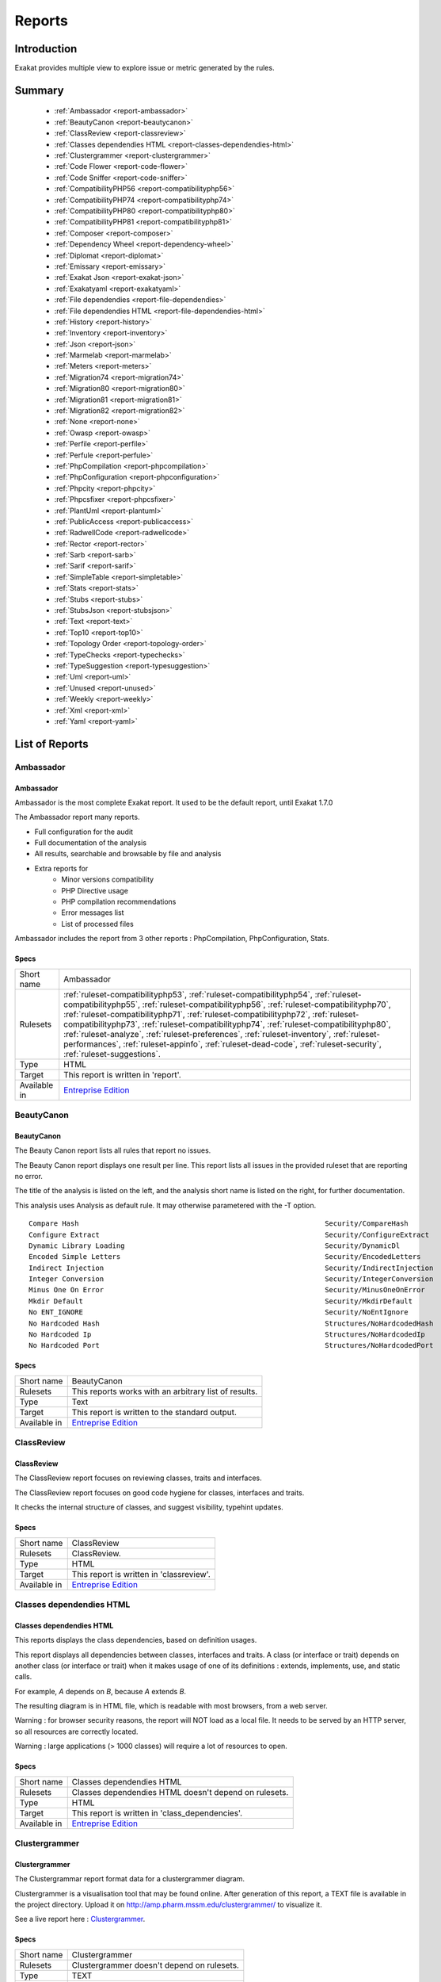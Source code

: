 .. _Reports:

Reports
=======

Introduction
------------

Exakat provides multiple view to explore issue or metric generated by the rules.



Summary
-------

  * :ref:`Ambassador <report-ambassador>`
  * :ref:`BeautyCanon <report-beautycanon>`
  * :ref:`ClassReview <report-classreview>`
  * :ref:`Classes dependendies HTML <report-classes-dependendies-html>`
  * :ref:`Clustergrammer <report-clustergrammer>`
  * :ref:`Code Flower <report-code-flower>`
  * :ref:`Code Sniffer <report-code-sniffer>`
  * :ref:`CompatibilityPHP56 <report-compatibilityphp56>`
  * :ref:`CompatibilityPHP74 <report-compatibilityphp74>`
  * :ref:`CompatibilityPHP80 <report-compatibilityphp80>`
  * :ref:`CompatibilityPHP81 <report-compatibilityphp81>`
  * :ref:`Composer <report-composer>`
  * :ref:`Dependency Wheel <report-dependency-wheel>`
  * :ref:`Diplomat <report-diplomat>`
  * :ref:`Emissary <report-emissary>`
  * :ref:`Exakat Json <report-exakat-json>`
  * :ref:`Exakatyaml <report-exakatyaml>`
  * :ref:`File dependendies <report-file-dependendies>`
  * :ref:`File dependendies HTML <report-file-dependendies-html>`
  * :ref:`History <report-history>`
  * :ref:`Inventory <report-inventory>`
  * :ref:`Json <report-json>`
  * :ref:`Marmelab <report-marmelab>`
  * :ref:`Meters <report-meters>`
  * :ref:`Migration74 <report-migration74>`
  * :ref:`Migration80 <report-migration80>`
  * :ref:`Migration81 <report-migration81>`
  * :ref:`Migration82 <report-migration82>`
  * :ref:`None <report-none>`
  * :ref:`Owasp <report-owasp>`
  * :ref:`Perfile <report-perfile>`
  * :ref:`Perfule <report-perfule>`
  * :ref:`PhpCompilation <report-phpcompilation>`
  * :ref:`PhpConfiguration <report-phpconfiguration>`
  * :ref:`Phpcity <report-phpcity>`
  * :ref:`Phpcsfixer <report-phpcsfixer>`
  * :ref:`PlantUml <report-plantuml>`
  * :ref:`PublicAccess <report-publicaccess>`
  * :ref:`RadwellCode <report-radwellcode>`
  * :ref:`Rector <report-rector>`
  * :ref:`Sarb <report-sarb>`
  * :ref:`Sarif <report-sarif>`
  * :ref:`SimpleTable <report-simpletable>`
  * :ref:`Stats <report-stats>`
  * :ref:`Stubs <report-stubs>`
  * :ref:`StubsJson <report-stubsjson>`
  * :ref:`Text <report-text>`
  * :ref:`Top10 <report-top10>`
  * :ref:`Topology Order <report-topology-order>`
  * :ref:`TypeChecks <report-typechecks>`
  * :ref:`TypeSuggestion <report-typesuggestion>`
  * :ref:`Uml <report-uml>`
  * :ref:`Unused <report-unused>`
  * :ref:`Weekly <report-weekly>`
  * :ref:`Xml <report-xml>`
  * :ref:`Yaml <report-yaml>`




List of Reports
---------------

.. _report-ambassador:

Ambassador
++++++++++

Ambassador
__________

Ambassador is the most complete Exakat report. It used to be the default report, until Exakat 1.7.0

The Ambassador report many reports. 

+ Full configuration for the audit
+ Full documentation of the analysis
+ All results, searchable and browsable by file and analysis
+ Extra reports for 
    + Minor versions compatibility
    + PHP Directive usage
    + PHP compilation recommendations
    + Error messages list
    + List of processed files
    


.. image:: ../images/report.ambassador.png
    :alt: Example of a Ambassador report (0)

Ambassador includes the report from 3 other reports : PhpCompilation, PhpConfiguration, Stats.

Specs
_____

+--------------+---------------------------------------------------------------------------------------------------------------------------------------------------------------------------------------------------------------------------------------------------------------------------------------------------------------------------------------------------------------------------------------------------------------------------------------------------------------------------------------------------------------------------------------------------------------------------------+
| Short name   | Ambassador                                                                                                                                                                                                                                                                                                                                                                                                                                                                                                                                                                      |
+--------------+---------------------------------------------------------------------------------------------------------------------------------------------------------------------------------------------------------------------------------------------------------------------------------------------------------------------------------------------------------------------------------------------------------------------------------------------------------------------------------------------------------------------------------------------------------------------------------+
| Rulesets     | :ref:`ruleset-compatibilityphp53`, :ref:`ruleset-compatibilityphp54`, :ref:`ruleset-compatibilityphp55`, :ref:`ruleset-compatibilityphp56`, :ref:`ruleset-compatibilityphp70`, :ref:`ruleset-compatibilityphp71`, :ref:`ruleset-compatibilityphp72`, :ref:`ruleset-compatibilityphp73`, :ref:`ruleset-compatibilityphp74`, :ref:`ruleset-compatibilityphp80`, :ref:`ruleset-analyze`, :ref:`ruleset-preferences`, :ref:`ruleset-inventory`, :ref:`ruleset-performances`, :ref:`ruleset-appinfo`, :ref:`ruleset-dead-code`, :ref:`ruleset-security`, :ref:`ruleset-suggestions`. |
+--------------+---------------------------------------------------------------------------------------------------------------------------------------------------------------------------------------------------------------------------------------------------------------------------------------------------------------------------------------------------------------------------------------------------------------------------------------------------------------------------------------------------------------------------------------------------------------------------------+
| Type         | HTML                                                                                                                                                                                                                                                                                                                                                                                                                                                                                                                                                                            |
+--------------+---------------------------------------------------------------------------------------------------------------------------------------------------------------------------------------------------------------------------------------------------------------------------------------------------------------------------------------------------------------------------------------------------------------------------------------------------------------------------------------------------------------------------------------------------------------------------------+
| Target       | This report is written in 'report'.                                                                                                                                                                                                                                                                                                                                                                                                                                                                                                                                             |
+--------------+---------------------------------------------------------------------------------------------------------------------------------------------------------------------------------------------------------------------------------------------------------------------------------------------------------------------------------------------------------------------------------------------------------------------------------------------------------------------------------------------------------------------------------------------------------------------------------+
| Available in | `Entreprise Edition <https://www.exakat.io/entreprise-edition>`_                                                                                                                                                                                                                                                                                                                                                                                                                                                                                                                |
+--------------+---------------------------------------------------------------------------------------------------------------------------------------------------------------------------------------------------------------------------------------------------------------------------------------------------------------------------------------------------------------------------------------------------------------------------------------------------------------------------------------------------------------------------------------------------------------------------------+


.. _report-beautycanon:

BeautyCanon
+++++++++++

BeautyCanon
___________

The Beauty Canon report lists all rules that report no issues.

The Beauty Canon report displays one result per line. This report lists all issues in the provided ruleset that are reporting no error.

The title of the analysis is listed on the left, and the analysis short name is listed on the right, for further documentation.

This analysis uses Analysis as default rule. It may otherwise parametered with the -T option.




::

    Compare Hash                                                           Security/CompareHash                    
    Configure Extract                                                      Security/ConfigureExtract               
    Dynamic Library Loading                                                Security/DynamicDl                      
    Encoded Simple Letters                                                 Security/EncodedLetters                 
    Indirect Injection                                                     Security/IndirectInjection              
    Integer Conversion                                                     Security/IntegerConversion              
    Minus One On Error                                                     Security/MinusOneOnError                
    Mkdir Default                                                          Security/MkdirDefault                   
    No ENT_IGNORE                                                          Security/NoEntIgnore                    
    No Hardcoded Hash                                                      Structures/NoHardcodedHash              
    No Hardcoded Ip                                                        Structures/NoHardcodedIp                
    No Hardcoded Port                                                      Structures/NoHardcodedPort              
    

Specs
_____

+--------------+------------------------------------------------------------------+
| Short name   | BeautyCanon                                                      |
+--------------+------------------------------------------------------------------+
| Rulesets     | This reports works with an arbitrary list of results.            |
|              |                                                                  |
|              |                                                                  |
+--------------+------------------------------------------------------------------+
| Type         | Text                                                             |
+--------------+------------------------------------------------------------------+
| Target       | This report is written to the standard output.                   |
+--------------+------------------------------------------------------------------+
| Available in | `Entreprise Edition <https://www.exakat.io/entreprise-edition>`_ |
+--------------+------------------------------------------------------------------+


.. _report-classreview:

ClassReview
+++++++++++

ClassReview
___________

The ClassReview report focuses on reviewing classes, traits and interfaces.

The ClassReview report focuses on good code hygiene for classes, interfaces and traits. 

It checks the internal structure of classes, and suggest visibility, typehint updates.


.. image:: ../images/report.classreview.png
    :alt: Example of a ClassReview report (0)

Specs
_____

+--------------+------------------------------------------------------------------+
| Short name   | ClassReview                                                      |
+--------------+------------------------------------------------------------------+
| Rulesets     | ClassReview.                                                     |
+--------------+------------------------------------------------------------------+
| Type         | HTML                                                             |
+--------------+------------------------------------------------------------------+
| Target       | This report is written in 'classreview'.                         |
+--------------+------------------------------------------------------------------+
| Available in | `Entreprise Edition <https://www.exakat.io/entreprise-edition>`_ |
+--------------+------------------------------------------------------------------+


.. _report-classes-dependendies-html:

Classes dependendies HTML
+++++++++++++++++++++++++

Classes dependendies HTML
_________________________

This reports displays the class dependencies, based on definition usages.

This report displays all dependencies between classes, interfaces and traits. A class (or interface or trait) depends on another class (or interface or trait) when it makes usage of one of its definitions : extends, implements, use, and static calls. 

For example, `A` depends on `B`, because `A` extends `B`. 

The resulting diagram is in HTML file, which is readable with most browsers, from a web server. 

Warning : for browser security reasons, the report will NOT load as a local file. It needs to be served by an HTTP server, so all resources are correctly located.

Warning : large applications (> 1000 classes) will require a lot of resources to open.

.. image:: ../images/report.classdependencies.png
    :alt: Example of a Classes dependendies HTML report (0)

Specs
_____

+--------------+------------------------------------------------------------------+
| Short name   | Classes dependendies HTML                                        |
+--------------+------------------------------------------------------------------+
| Rulesets     | Classes dependendies HTML doesn't depend on rulesets.            |
|              |                                                                  |
|              |                                                                  |
+--------------+------------------------------------------------------------------+
| Type         | HTML                                                             |
+--------------+------------------------------------------------------------------+
| Target       | This report is written in 'class_dependencies'.                  |
+--------------+------------------------------------------------------------------+
| Available in | `Entreprise Edition <https://www.exakat.io/entreprise-edition>`_ |
+--------------+------------------------------------------------------------------+


.. _report-clustergrammer:

Clustergrammer
++++++++++++++

Clustergrammer
______________

The Clustergrammar report format data for a clustergrammer diagram.

Clustergrammer is a visualisation tool that may be found online. After generation of this report, a TEXT file is available in the project directory. Upload it on `http://amp.pharm.mssm.edu/clustergrammer/ <http://amp.pharm.mssm.edu/clustergrammer/>`_ to visualize it. 

See a live report here : `Clustergrammer <http://amp.pharm.mssm.edu/clustergrammer/viz_sim_mats/5a8d41bf3a82d32a9dacddd9/clustergrammer.txt>`_.

.. image:: ../images/report.clustergrammer.png
    :alt: Example of a Clustergrammer report (0)

Specs
_____

+--------------+------------------------------------------------------------------+
| Short name   | Clustergrammer                                                   |
+--------------+------------------------------------------------------------------+
| Rulesets     | Clustergrammer doesn't depend on rulesets.                       |
|              |                                                                  |
|              |                                                                  |
+--------------+------------------------------------------------------------------+
| Type         | TEXT                                                             |
+--------------+------------------------------------------------------------------+
| Target       | This report is written in 'clustergrammer.txt'.                  |
+--------------+------------------------------------------------------------------+
| Available in | `Entreprise Edition <https://www.exakat.io/entreprise-edition>`_ |
+--------------+------------------------------------------------------------------+


.. _report-code-flower:

Code Flower
+++++++++++

Code Flower
___________

The Code Flower represents hierarchies in a code source.

Codeflower is a javascript visualization of the code. It is based on Francois Zaninotto's `CodeFlower Source code visualization <http://www.redotheweb.com/CodeFlower/>`_.

It represents : 

+ Class hierarchy
+ Namespace hierarchy
+ Inclusion



.. image:: ../images/report.codeflower.png
    :alt: Example of a Code Flower report (0)

Specs
_____

+--------------+------------------------------------------------------------------+
| Short name   | Code Flower                                                      |
+--------------+------------------------------------------------------------------+
| Rulesets     | Code Flower doesn't depend on rulesets.                          |
|              |                                                                  |
|              |                                                                  |
+--------------+------------------------------------------------------------------+
| Type         | HTML                                                             |
+--------------+------------------------------------------------------------------+
| Target       | This report is written in 'codeflower'.                          |
+--------------+------------------------------------------------------------------+
| Available in | `Entreprise Edition <https://www.exakat.io/entreprise-edition>`_ |
+--------------+------------------------------------------------------------------+


.. _report-code-sniffer:

Code Sniffer
++++++++++++

Code Sniffer
____________

The CodeSniffer report exports in the CodeSniffer format.

This format reports analysis using the Codesniffer's result format. 

See also `Code Sniffer Report <https://github.com/squizlabs/PHP_CodeSniffer/wiki/Reporting>`_.


::

    FILE : /Path/To/View/The/File.php
    --------------------------------------------------------------------------------
    FOUND 3 ISSUES AFFECTING 3 LINES
    --------------------------------------------------------------------------------
     32 | MINOR | Could Use Alias
     41 | MINOR | Could Make A Function
     43 | MINOR | Could Make A Function
    --------------------------------------------------------------------------------
    

Specs
_____

+--------------+------------------------------------------------------------------+
| Short name   | Code Sniffer                                                     |
+--------------+------------------------------------------------------------------+
| Rulesets     | This reports works with an arbitrary list of results.            |
|              |                                                                  |
|              |                                                                  |
+--------------+------------------------------------------------------------------+
| Type         | TEXT                                                             |
+--------------+------------------------------------------------------------------+
| Target       | This report is written in 'exakat.txt'.                          |
+--------------+------------------------------------------------------------------+
| Available in | `Entreprise Edition <https://www.exakat.io/entreprise-edition>`_ |
+--------------+------------------------------------------------------------------+


.. _report-compatibilityphp56:

CompatibilityPHP56
++++++++++++++++++

CompatibilityPHP56
__________________

The CompatibilityPHP56 report list all detected issues with PHP 5.6 compatibility.

The CompatibilityPHP56 report displays one result per line, grouped by rule, and ordered by file and line number. Here is an example : 

::
    
   /path/from/project/root/to/file:line[space]name of analysis
   
   
This format is fast, and fitted for human review. It is the same format as PerRule. 



::

    ----------------------------------------------------------------------------------------------------
     Coalesce Equal (https://exakat.readthedocs.io/en/latest/Reference/Rules.html#php-coalesceequal)
    ----------------------------------------------------------------------------------------------------
     /src/Bridges/Tracy/BlueScreenPanel.php:25                    $blueScreen ??= Tracy\Debugger::getBlueScreen( )
     /src/Bridges/Tracy/LattePanel.php:32                         $bar ??= Tracy\Debugger::getBar( )      
     /src/Latte/Compiler/Lexer.php:371                            $type ??= $this->defaultSyntax          
     /src/Latte/Compiler/Nodes/FragmentNode.php:38                $this->line ??= $node->line             
     /src/Latte/Compiler/Parser.php:723                           $layer ??= $this->layer                 
     /src/Latte/Compiler/PhpWriter.php:137                        $uniq ??= '$' . bin2hex(random_bytes(5))
     /src/Latte/Compiler/PhpWriter.php:194                        $tokens ??= $this->tokens               
     /src/Latte/Extensions/Blueprint.php:83                       $native ??= (PHP_VERSION_ID >= 70400)   
     /src/Latte/Extensions/Filters.php:52                         $info->contentType ??= 'html'           
     /src/Latte/Runtime/Template.php:340                          $block ??= new Block                    
     /src/Latte/Runtime/Template.php:399                          $destId ??= $staticId                   
    ----------------------------------------------------------------------------------------------------
    
    
    ----------------------------------------------------------------------------------------------------
     Const Visibility Usage (https://exakat.readthedocs.io/en/latest/Reference/Rules.html#classes-constvisibilityusage)
    ----------------------------------------------------------------------------------------------------
     /src/Latte/Compiler/Lexer.php:26                             public const RE_STRING = '\'(?:\\\\.|[^\'\\\\])*+\'|"(?:\\\\.|[^"\\\\])*+"'
     /src/Latte/Compiler/Lexer.php:29                             public const RE_TAG_NAME = '[a-zA-Z][a-zA-Z0-9:_.-]*'
     /src/Latte/Compiler/Lexer.php:30                             public const RE_VALUE_NAME = '[^\p{C} "\'<>=`/{}]+'
     /src/Latte/Compiler/Lexer.php:31                             public const RE_INDENT = '((?<=\n|^)[ \t]+)?'
     /src/Latte/Compiler/Lexer.php:34                             public const N_PREFIX = 'n:'            
     /src/Latte/Compiler/Lexer.php:37                             public const STATE_PLAIN_TEXT = 'statePlain', STATE_HTML_TEXT = 'stateHtmlText'
     /src/Latte/Compiler/MacroTokens.php:18                       public const T_WHITESPACE = 1, T_COMMENT = 2, T_SYMBOL = 3, T_NUMBER = 4, T_VARIABLE = 5, T_STRING = 6, T_CAST = 7, T_KEYWORD = 8, T_CHAR = 9
     /src/Latte/Compiler/MacroTokens.php:29                       public const SIGNIFICANT = [self::T_SYMBOL, self::T_NUMBER, self::T_VARIABLE, self::T_STRING, self::T_CAST, self::T_KEYWORD, self::T_CHAR], NON_SIGNIFICANT = [self::T_COMMENT, self::T_WHITESPACE]
     /src/Latte/Compiler/NodeTraverser.php:15                     public const DONT_TRAVERSE_CHILDREN = 1 
     /src/Latte/Compiler/NodeTraverser.php:16                     public const STOP_TRAVERSAL = 2         
     /src/Latte/Compiler/Parser.php:30                            public const LOCATION_HEAD = 1, LOCATION_TEXT = 2, LOCATION_TAG = 3
     /src/Latte/Compiler/Tag.php:25                               public const PREFIX_INNER = 'inner', PREFIX_TAG = 'tag', PREFIX_NONE = ''
     /src/Latte/Compiler/Token.php:20                             public const TEXT = 'text'              
     /src/Latte/Compiler/Token.php:21                             public const WHITESPACE = 'whitespace'  
     /src/Latte/Compiler/Token.php:22                             public const SLASH = 'slash'            
     /src/Latte/Compiler/Token.php:23                             public const EQUALS = 'equals'          
     /src/Latte/Compiler/Token.php:24                             public const QUOTE = 'quote'            
     /src/Latte/Compiler/Token.php:26                             public const LATTE_TAG_OPEN = 'latteTagOpen'
     /src/Latte/Compiler/Token.php:27                             public const LATTE_TAG_END = 'latteTagEnd'
     /src/Latte/Compiler/Token.php:28                             public const LATTE_NAME = 'latteName'   
     /src/Latte/Compiler/Token.php:29                             public const LATTE_ARGS = 'latteArgs'   
     /src/Latte/Compiler/Token.php:30                             public const LATTE_COMMENT_OPEN = 'latteCommentOpen'
     /src/Latte/Compiler/Token.php:31                             public const LATTE_COMMENT_CLOSE = 'latteCommentClose'
     /src/Latte/Compiler/Token.php:33                             public const HTML_TAG_OPEN = 'htmlTagOpen'
     /src/Latte/Compiler/Token.php:34                             public const HTML_TAG_CLOSE = 'htmlTagClose'
     /src/Latte/Compiler/Token.php:35                             public const HTML_COMMENT_OPEN = 'htmlCommentOpen'
     /src/Latte/Compiler/Token.php:36                             public const HTML_COMMENT_CLOSE = 'htmlCommentClose'
     /src/Latte/Compiler/Token.php:37                             public const HTML_BOGUS_TAG_OPEN = 'htmlBogusTagOpen'
     /src/Latte/Compiler/Token.php:38                             public const HTML_NAME = 'htmlName'     
     /src/Latte/Compiler/Tokenizer.php:25                         public const VALUE = 0, OFFSET = 1, TYPE = 2
     /src/Latte/Context.php:19                                    public const TEXT = 'text', HTML = 'html', XML = 'xml', JS = 'js', CSS = 'css', ICAL = 'ical'
     /src/Latte/Context.php:27                                    public const HTML_TEXT = null, HTML_COMMENT = 'Comment', HTML_BOGUSTAG = 'Bogus', HTML_CSS = 'Css', HTML_JS = 'Js', HTML_TAG = 'Tag', HTML_ATTRIBUTE = 'Attr', HTML_ATTRIBUTE_JS = 'AttrJs', HTML_ATTRIBUTE_CSS = 'AttrCss', HTML_ATTRIBUTE_URL = 'AttrUrl', HTML_ATTRIBUTE_UNQUOTED = 'Unquoted'
     /src/Latte/Context.php:40                                    public const XML_TEXT = null, XML_COMMENT = 'Comment', XML_BOGUSTAG = 'Bogus', XML_TAG = 'Tag', XML_ATTRIBUTE = 'Attr'
     /src/Latte/Engine.php:20                                     public const VERSION = '3.0.0-dev'      
     /src/Latte/Engine.php:21                                     public const VERSION_ID = 30000         
     /src/Latte/Engine.php:24                                     public const CONTENT_HTML = Context::HTML, CONTENT_XML = Context::XML, CONTENT_JS = Context::JS, CONTENT_CSS = Context::CSS, CONTENT_ICAL = Context::ICAL, CONTENT_TEXT = Context::TEXT
     /src/Latte/Runtime/SnippetDriver.php:23                      public const TYPE_STATIC = 'static', TYPE_DYNAMIC = 'dynamic', TYPE_AREA = 'area'
     /src/Latte/Runtime/Template.php:24                           public const LAYER_TOP = 0, LAYER_SNIPPET = 'snippet', LAYER_LOCAL = 'local'
     /src/Latte/Runtime/Template.php:29                           protected const CONTENT_TYPE = Latte\Context::HTML
     /src/Latte/Runtime/Template.php:31                           protected const BLOCKS = [ ]            
     /src/Latte/Sandbox/SecurityPolicy.php:22                     public const ALL = ['*']                
     /src/Latte/exceptions.php:45                                 public const MESSAGES = [PREG_INTERNAL_ERROR => 'Internal error', PREG_BACKTRACK_LIMIT_ERROR => 'Backtrack limit was exhausted', PREG_RECURSION_LIMIT_ERROR => 'Recursion limit was exhausted', PREG_BAD_UTF8_ERROR => 'Malformed UTF-8 data', PREG_BAD_UTF8_OFFSET_ERROR => 'Offset didn\'t correspond to the begin of a valid UTF-8 code point', 6 => 'Failed due to limited JIT stack space',  ]
    ----------------------------------------------------------------------------------------------------
    
    ----------------------------------------------------------------------------------------------------
     Generator Cannot Return (https://exakat.readthedocs.io/en/latest/Reference/Rules.html#functions-generatorcannotreturn)
    ----------------------------------------------------------------------------------------------------
     /src/Latte/Compiler/Lexer.php:321                            private function match(string $re) : \Generator { /**/ } 
     /src/Latte/Compiler/Node.php:21                              public function &getIterator( ) : \Generator { /**/ } 
     /src/Latte/Extensions/CoreExtension.php:229                  public function parseSyntax(Tag $tag, Parser $parser) : \Generator { /**/ } 
     /src/Latte/Extensions/Nodes/BlockNode.php:37                 public static function parse(Tag $tag, Parser $parser) : \Generator { /**/ } 
     /src/Latte/Extensions/Nodes/CaptureNode.php:33               public static function parse(Tag $tag) : \Generator { /**/ } 
     /src/Latte/Extensions/Nodes/DefineNode.php:36                public static function parse(Tag $tag, Parser $parser) : \Generator { /**/ } 
     /src/Latte/Extensions/Nodes/EmbedNode.php:38                 public static function parse(Tag $tag, Parser $parser) : \Generator { /**/ } 
     /src/Latte/Extensions/Nodes/FirstLastSepNode.php:36          public static function parse(Tag $tag) : \Generator { /**/ } 
     /src/Latte/Extensions/Nodes/ForNode.php:31                   public static function parse(Tag $tag) : \Generator { /**/ } 
     /src/Latte/Extensions/Nodes/ForeachNode.php:37               public static function parse(Tag $tag) : \Generator { /**/ } 
     /src/Latte/Extensions/Nodes/IfChangedNode.php:32             public static function parse(Tag $tag) : \Generator { /**/ } 
     /src/Latte/Extensions/Nodes/IfContentNode.php:33             public static function parse(Tag $tag, Parser $parser) : \Generator { /**/ } 
     /src/Latte/Extensions/Nodes/IfNode.php:40                    public static function parse(Tag $tag, Parser $parser) : \Generator { /**/ } 
     /src/Latte/Extensions/Nodes/IterateWhileNode.php:34          public static function parse(Tag $tag) : \Generator { /**/ } 
     /src/Latte/Extensions/Nodes/SnippetAreaNode.php:36           public static function parse(Tag $tag, Parser $parser) : \Generator { /**/ } 
     /src/Latte/Extensions/Nodes/SnippetNode.php:41               public static function parse(Tag $tag, Parser $parser) : \Generator { /**/ } 
     /src/Latte/Extensions/Nodes/SpacelessNode.php:30             public static function parse(Tag $tag) : \Generator { /**/ } 
     /src/Latte/Extensions/Nodes/SwitchNode.php:32                public static function parse(Tag $tag) : \Generator { /**/ } 
     /src/Latte/Extensions/Nodes/TranslateNode.php:34             public static function parse(Tag $tag, Parser $parser) : \Generator { /**/ } 
     /src/Latte/Extensions/Nodes/TryNode.php:30                   public static function parse(Tag $tag) : \Generator { /**/ } 
     /src/Latte/Extensions/Nodes/WhileNode.php:32                 public static function parse(Tag $tag) : \Generator { /**/ } 
    ----------------------------------------------------------------------------------------------------
    
    
    ----------------------------------------------------------------------------------------------------
     List Short Syntax (https://exakat.readthedocs.io/en/latest/Reference/Rules.html#php-listshortsyntax)
    ----------------------------------------------------------------------------------------------------
     /src/Latte/Compiler/Parser.php:311                           [$prevDepth, $this->htmlDepth]          
     /src/Latte/Compiler/Parser.php:644                           [$gen, $line]                           
     /src/Latte/Compiler/PhpHelpers.php:35                        [$name, $token]                         
     /src/Latte/Compiler/PhpWriter.php:85                         [ , $l, $source, $format, $cond, $r]    
     /src/Latte/Compiler/PhpWriter.php:865                        [$contentType, $context, $flag]         
     /src/Latte/Compiler/PhpWriter.php:866                        [$lq, $rq]                              
     /src/Latte/Compiler/Tokenizer.php:76                         [$line, $col]                           
     /src/Latte/Extensions/CoreExtension.php:233                  [$inner]                                
     /src/Latte/Extensions/CoreExtension.php:247                  [$name, $mod]                           
     /src/Latte/Extensions/Nodes/BlockNode.php:40                 [$name, $local]                         
     /src/Latte/Extensions/Nodes/BlockNode.php:53                 [$node->content]                        
     /src/Latte/Extensions/Nodes/CaptureNode.php:42               [$node->content]                        
     /src/Latte/Extensions/Nodes/DefineNode.php:39                [$name, $local]                         
     /src/Latte/Extensions/Nodes/DefineNode.php:49                [$node->content]                        
     /src/Latte/Extensions/Nodes/EmbedNode.php:43                 [$node->name, $mode]                    
     /src/Latte/Extensions/Nodes/EmbedNode.php:50                 [$node->blocks]                         
     /src/Latte/Extensions/Nodes/FirstLastSepNode.php:51          [$node->then, $nextTag]                 
     /src/Latte/Extensions/Nodes/FirstLastSepNode.php:54          [$node->else]                           
     /src/Latte/Extensions/Nodes/ForNode.php:36                   [$node->content]                        
     /src/Latte/Extensions/Nodes/ForeachNode.php:57               [$node->content, $nextTag]              
     /src/Latte/Extensions/Nodes/ForeachNode.php:60               [$node->else]                           
     /src/Latte/Extensions/Nodes/IfChangedNode.php:43             [$node->then, $nextTag]                 
     /src/Latte/Extensions/Nodes/IfChangedNode.php:46             [$node->else]                           
     /src/Latte/Extensions/Nodes/IfContentNode.php:38             [$node->content]                        
     /src/Latte/Extensions/Nodes/IfNode.php:158                   [$name, $block]                         
     /src/Latte/Extensions/Nodes/IfNode.php:54                    [$node->then, $nextTag]                 
     /src/Latte/Extensions/Nodes/IfNode.php:61                    [$node->else, $nextTag]                 
     /src/Latte/Extensions/Nodes/IncludeBlockNode.php:40          [$name]                                 
     /src/Latte/Extensions/Nodes/IncludeFileNode.php:37           [$node->file]                           
     /src/Latte/Extensions/Nodes/IterateWhileNode.php:49          [$node->content, $nextTag]              
     /src/Latte/Extensions/Nodes/SnippetAreaNode.php:44           [$node->content]                        
     /src/Latte/Extensions/Nodes/SnippetNode.php:85               [$node->content]                        
     /src/Latte/Extensions/Nodes/SpacelessNode.php:34             [$node->content]                        
     /src/Latte/Extensions/Nodes/SwitchNode.php:109               [&$case, &$stmt]                        
     /src/Latte/Extensions/Nodes/SwitchNode.php:43                [$content, $nextTag]                    
     /src/Latte/Extensions/Nodes/SwitchNode.php:55                [$content, $nextTag]                    
     /src/Latte/Extensions/Nodes/SwitchNode.php:63                [$content, $nextTag]                    
     /src/Latte/Extensions/Nodes/SwitchNode.php:82                [$condition, $stmt]                     
     /src/Latte/Extensions/Nodes/TranslateNode.php:48             [$node->content]                        
     /src/Latte/Extensions/Nodes/TryNode.php:40                   [$node->try, $nextTag]                  
     /src/Latte/Extensions/Nodes/TryNode.php:43                   [$node->else]                           
     /src/Latte/Extensions/Nodes/WhileNode.php:41                 [$node->content, $nextTag]              
     /src/Latte/Runtime/FilterExecutor.php:119                    [$callback, $aware]                     
     /src/Latte/Runtime/FilterExecutor.php:67                     [$callback, $aware]                     
     /src/Latte/Runtime/SnippetDriver.php:76                      [$name, $obStarted]                     
     /src/Latte/Runtime/Template.php:402                          [$method, $contentType]                 
    ----------------------------------------------------------------------------------------------------
    

Specs
_____

+--------------+------------------------------------------------------------------+
| Short name   | CompatibilityPHP56                                               |
+--------------+------------------------------------------------------------------+
| Rulesets     | CompatibilityPHP56.                                              |
+--------------+------------------------------------------------------------------+
| Type         | Text                                                             |
+--------------+------------------------------------------------------------------+
| Target       | This report is written in 'stdout'.                              |
+--------------+------------------------------------------------------------------+
| Available in | `Entreprise Edition <https://www.exakat.io/entreprise-edition>`_ |
+--------------+------------------------------------------------------------------+


.. _report-compatibilityphp74:

CompatibilityPHP74
++++++++++++++++++

CompatibilityPHP74
__________________

The CompatibilityPHP74 report list all detected issues with PHP 7.4 compatibility.

The CompatibilityPHP74 report displays one result per line, grouped by rule, and ordered by file and line number. Here is an example : 

::
    
   /path/from/project/root/to/file:line[space]name of analysis
   
   
This format is fast, and fitted for human review. It is the same format as PerRule. 



::

    ----------------------------------------------------------------------------------------------------
     PHP 7.4 Removed Functions (https://exakat.readthedocs.io/en/latest/Reference/Rules.html#php-php74removedfunctions)
    ----------------------------------------------------------------------------------------------------
     /src/wp-includes/ID3/getid3.php:443                          get_magic_quotes_runtime( )             
    ----------------------------------------------------------------------------------------------------
    
    ----------------------------------------------------------------------------------------------------
     idn_to_ascii() New Default (https://exakat.readthedocs.io/en/latest/Reference/Rules.html#php-idnuts46)
    ----------------------------------------------------------------------------------------------------
     /src/wp-includes/PHPMailer/PHPMailer.php:1468                idn_to_ascii($domain, $errorcode)       
    ----------------------------------------------------------------------------------------------------
    

Specs
_____

+--------------+------------------------------------------------------------------+
| Short name   | CompatibilityPHP74                                               |
+--------------+------------------------------------------------------------------+
| Rulesets     | CompatibilityPHP74.                                              |
+--------------+------------------------------------------------------------------+
| Type         | Text                                                             |
+--------------+------------------------------------------------------------------+
| Target       | This report is written in 'stdout'.                              |
+--------------+------------------------------------------------------------------+
| Available in | `Entreprise Edition <https://www.exakat.io/entreprise-edition>`_ |
+--------------+------------------------------------------------------------------+


.. _report-compatibilityphp80:

CompatibilityPHP80
++++++++++++++++++

CompatibilityPHP80
__________________

The CompatibilityPHP80 report list all detected issues with PHP 8.0 compatibility.

The CompatibilityPHP80 report displays one result per line, grouped by rule, and ordered by file and line number. Here is an example : 

::
    
   /path/from/project/root/to/file:line[space]name of analysis
   
   
This format is fast, and fitted for human review. It is the same format as PerRule. 



::

    
    ----------------------------------------------------------------------------------------------------
     PHP 8.0 Resources Turned Into Objects (https://exakat.readthedocs.io/en/latest/Reference/Rules.html#php-php80removesresources)
    ----------------------------------------------------------------------------------------------------
     /src/wp-includes/Requests/Transport/cURL.php:116             is_resource($this->handle)              
    ----------------------------------------------------------------------------------------------------
    
    
    ----------------------------------------------------------------------------------------------------
     PHP 80 Named Parameter Variadic (https://exakat.readthedocs.io/en/latest/Reference/Rules.html#php-php80namedparametervariadic)
    ----------------------------------------------------------------------------------------------------
     /src/wp-includes/capabilities.php:44                         function map_meta_cap($cap, $user_id, ...$args) { /**/ } 
     /src/wp-includes/class-wp-walker.php:286                     public function paged_walk($elements, $max_depth, $page_num, $per_page, ...$args) { /**/ } 
     /src/wp-includes/functions.php:1108                          function add_query_arg(...$args) { /**/ } 
     /src/wp-includes/plugin.php:439                              function do_action($hook_name, ...$arg) { /**/ } 
     /src/wp-includes/theme.php:2568                              function add_theme_support($feature, ...$args) { /**/ } 
     /src/wp-includes/theme.php:2899                              function get_theme_support($feature, ...$args) { /**/ } 
     /src/wp-includes/theme.php:3029                              function current_theme_supports($feature, ...$args) { /**/ } 
     /src/wp-includes/wp-db.php:1395                              public function prepare($query, ...$args) { /**/ } 
    ----------------------------------------------------------------------------------------------------
    

Specs
_____

+--------------+------------------------------------------------------------------+
| Short name   | CompatibilityPHP80                                               |
+--------------+------------------------------------------------------------------+
| Rulesets     | CompatibilityPHP80.                                              |
+--------------+------------------------------------------------------------------+
| Type         | Text                                                             |
+--------------+------------------------------------------------------------------+
| Target       | This report is written in 'stdout'.                              |
+--------------+------------------------------------------------------------------+
| Available in | `Entreprise Edition <https://www.exakat.io/entreprise-edition>`_ |
+--------------+------------------------------------------------------------------+


.. _report-compatibilityphp81:

CompatibilityPHP81
++++++++++++++++++

CompatibilityPHP81
__________________

The CompatibilityPHP56 report list all detected issues with PHP 8.1 compatibility.

The CompatibilityPHP81 report displays one result per line, grouped by rule, and ordered by file and line number. Here is an example : 

::
    
   /path/from/project/root/to/file:line[space]name of analysis
   
   
This format is fast, and fitted for human review. It is the same format as PerRule. 



::

    
    ----------------------------------------------------------------------------------------------------
     PHP 8.1 Removed Directives (https://exakat.readthedocs.io/en/latest/Reference/Rules.html#php-php81removeddirective)
    ----------------------------------------------------------------------------------------------------
     /src/wp-includes/pomo/po.php:24                              @ini_set('auto_detect_line_endings', 1) 
    ----------------------------------------------------------------------------------------------------
    
    
    ----------------------------------------------------------------------------------------------------
     PHP Native Class Type Compatibility (https://exakat.readthedocs.io/en/latest/Reference/Rules.html#php-nativeclasstypecompatibility)
    ----------------------------------------------------------------------------------------------------
     /src/wp-includes/Requests/Cookie/Jar.php:102                 public function offsetUnset($key) { /**/ } 
     /src/wp-includes/Requests/Cookie/Jar.php:63                  public function offsetExists($key) { /**/ } 
     /src/wp-includes/Requests/Cookie/Jar.php:73                  public function offsetGet($key) { /**/ } 
     /src/wp-includes/Requests/Cookie/Jar.php:89                  public function offsetSet($key, $value) { /**/ } 
     /src/wp-includes/Requests/Response/Headers.php:26            public function offsetGet($key) { /**/ } 
     /src/wp-includes/Requests/Response/Headers.php:43            public function offsetSet($key, $value) { /**/ } 
     /src/wp-includes/Requests/Utility/CaseInsensitiveDictionary.php:40 public function offsetExists($key) { /**/ } 
     /src/wp-includes/Requests/Utility/CaseInsensitiveDictionary.php:51 public function offsetGet($key) { /**/ } 
     /src/wp-includes/Requests/Utility/CaseInsensitiveDictionary.php:68 public function offsetSet($key, $value) { /**/ } 
     /src/wp-includes/Requests/Utility/CaseInsensitiveDictionary.php:82 public function offsetUnset($key) { /**/ } 
     /src/wp-includes/Requests/Utility/FilteredIterator.php:40    public function current( ) { /**/ }     
     /src/wp-includes/Requests/Utility/FilteredIterator.php:53    public function unserialize($serialized) { /**/ } 
     /src/wp-includes/Requests/Utility/FilteredIterator.php:53    public function unserialize($serialized) { /**/ } 
     /src/wp-includes/sodium_compat/src/PHP52/SplFixedArray.php:103 public function offsetGet($index) { /**/ } 
     /src/wp-includes/sodium_compat/src/PHP52/SplFixedArray.php:114 public function offsetSet($index, $newval) { /**/ } 
     /src/wp-includes/sodium_compat/src/PHP52/SplFixedArray.php:122 public function offsetUnset($index) { /**/ } 
     /src/wp-includes/sodium_compat/src/PHP52/SplFixedArray.php:35 public function count( ) { /**/ }       
     /src/wp-includes/sodium_compat/src/PHP52/SplFixedArray.php:94 public function offsetExists($index) { /**/ } 
    ----------------------------------------------------------------------------------------------------

Specs
_____

+--------------+------------------------------------------------------------------+
| Short name   | CompatibilityPHP81                                               |
+--------------+------------------------------------------------------------------+
| Rulesets     | CompatibilityPHP81.                                              |
+--------------+------------------------------------------------------------------+
| Type         | Text                                                             |
+--------------+------------------------------------------------------------------+
| Target       | This report is written in 'stdout'.                              |
+--------------+------------------------------------------------------------------+
| Available in | `Entreprise Edition <https://www.exakat.io/entreprise-edition>`_ |
+--------------+------------------------------------------------------------------+


.. _report-composer:

Composer
++++++++

Composer
________

The Composer report provide elements for the require attribute in the composer.json.

It helps documenting the composer.json, by providing more information, extracted from the code.

This report makes a copy then updates the composer.json, when available; otherwise, it creates a totally new composer.json. 

The report provides a calculated value for "php": "^7.3" and all the identified PHP extensions (such as "ext-exif", "ext-gd", "ext-finfo", etc). Core PHP extensions are omitted. 

It is recommended to review manually the results of the suggested composer.json before using it.



::

    Name,File,Line
    0,/features/bootstrap/FeatureContext.php,61
    10000,/features/bootstrap/FeatureContext.php,61
    777,/features/bootstrap/FeatureContext.php,63
    20,/features/bootstrap/FeatureContext.php,73
    0,/features/bootstrap/FeatureContext.php,334
    0,/features/bootstrap/FeatureContext.php,339
    0,/features/bootstrap/FeatureContext.php,344
    0,/features/bootstrap/FeatureContext.php,362
    0,/features/bootstrap/FeatureContext.php,366
    0,/features/bootstrap/FeatureContext.php,368
    0,/features/bootstrap/FeatureContext.php,372
    777,/features/bootstrap/FeatureContext.php,423
    777,/features/bootstrap/FeatureContext.php,431
    0,/src/Behat/Behat/Context/ContextClass/SimpleClassGenerator.php,68
    1,/src/Behat/Behat/Context/ContextClass/SimpleClassGenerator.php,69
    0,/src/Behat/Behat/Context/Environment/InitializedContextEnvironment.php,84
    0,/src/Behat/Behat/Context/Environment/InitializedContextEnvironment.php,150
    

Specs
_____

+--------------+------------------------------------------------------------------+
| Short name   | Composer                                                         |
+--------------+------------------------------------------------------------------+
| Rulesets     | Appinfo.                                                         |
+--------------+------------------------------------------------------------------+
| Type         | JSON                                                             |
+--------------+------------------------------------------------------------------+
| Target       | This report is written in 'composer.json'.                       |
+--------------+------------------------------------------------------------------+
| Available in | `Entreprise Edition <https://www.exakat.io/entreprise-edition>`_ |
+--------------+------------------------------------------------------------------+


.. _report-dependency-wheel:

Dependency Wheel
++++++++++++++++

Dependency Wheel
________________

The DependencyWheel represents dependencies in a code source.

Dependency Wheel is a javascript visualization of the classes dependencies in the code. Every class, interface and trait are represented as a circle, and every relation between the classes are represented by a link between them, inside the circle. 

It is based on Francois Zaninotto's `DependencyWheel <http://fzaninotto.github.com/DependencyWheel>`_ and the `d3.js <https://github.com/mbostock/d3>`_.

.. image:: ../images/report.dependencywheel.png
    :alt: Example of a Dependency Wheel report (0)

Specs
_____

+--------------+------------------------------------------------------------------+
| Short name   | Dependency Wheel                                                 |
+--------------+------------------------------------------------------------------+
| Rulesets     | Dependency Wheel doesn't depend on rulesets.                     |
|              |                                                                  |
|              |                                                                  |
+--------------+------------------------------------------------------------------+
| Type         | HTML                                                             |
+--------------+------------------------------------------------------------------+
| Target       | This report is written in 'wheel'.                               |
+--------------+------------------------------------------------------------------+
| Available in | `Entreprise Edition <https://www.exakat.io/entreprise-edition>`_ |
+--------------+------------------------------------------------------------------+


.. _report-diplomat:

Diplomat
++++++++

Diplomat
________

The Diplomat is the default human readable report.

The Diplomat report is the default report since Exakat 1.7.0. It is a light version of the Ambassador report, and uses a shorter list of analysis. 

.. image:: ../images/report.diplomat.png
    :alt: Example of a Diplomat report (0)

Specs
_____

+--------------+---------------------------------------------------------------------------------------------------------------------------------------------------------------------------------------------------------------------------------------------------------------------------------------------------------------------------------------------------------------------------------------------------------------------------------------------------------------------+
| Short name   | Diplomat                                                                                                                                                                                                                                                                                                                                                                                                                                                            |
+--------------+---------------------------------------------------------------------------------------------------------------------------------------------------------------------------------------------------------------------------------------------------------------------------------------------------------------------------------------------------------------------------------------------------------------------------------------------------------------------+
| Rulesets     | :ref:`ruleset-compatibilityphp53`, :ref:`ruleset-compatibilityphp54`, :ref:`ruleset-compatibilityphp55`, :ref:`ruleset-compatibilityphp56`, :ref:`ruleset-compatibilityphp70`, :ref:`ruleset-compatibilityphp71`, :ref:`ruleset-compatibilityphp72`, :ref:`ruleset-compatibilityphp73`, :ref:`ruleset-compatibilityphp74`, :ref:`ruleset-compatibilityphp80`, :ref:`ruleset-top10`, :ref:`ruleset-preferences`, :ref:`ruleset-appinfo`, :ref:`ruleset-suggestions`. |
+--------------+---------------------------------------------------------------------------------------------------------------------------------------------------------------------------------------------------------------------------------------------------------------------------------------------------------------------------------------------------------------------------------------------------------------------------------------------------------------------+
| Type         | HTML                                                                                                                                                                                                                                                                                                                                                                                                                                                                |
+--------------+---------------------------------------------------------------------------------------------------------------------------------------------------------------------------------------------------------------------------------------------------------------------------------------------------------------------------------------------------------------------------------------------------------------------------------------------------------------------+
| Target       | This report is written in 'diplomat'.                                                                                                                                                                                                                                                                                                                                                                                                                               |
+--------------+---------------------------------------------------------------------------------------------------------------------------------------------------------------------------------------------------------------------------------------------------------------------------------------------------------------------------------------------------------------------------------------------------------------------------------------------------------------------+
| Available in | `Entreprise Edition <https://www.exakat.io/entreprise-edition>`_, `Community Edition <https://www.exakat.io/community-edition>`_                                                                                                                                                                                                                                                                                                                                    |
+--------------+---------------------------------------------------------------------------------------------------------------------------------------------------------------------------------------------------------------------------------------------------------------------------------------------------------------------------------------------------------------------------------------------------------------------------------------------------------------------+


.. _report-emissary:

Emissary
++++++++

Emissary
________

Emissary is the template for other HTML reports : Ambassador and Diplomat

The Emissary report is not to be used directly. Use Ambassador or Diplomat instead.

Emissary includes the report from 3 other reports : PhpCompilation, PhpConfiguration, Stats.

Specs
_____

+--------------+-------------------------------------------------------+
| Short name   | Emissary                                              |
+--------------+-------------------------------------------------------+
| Rulesets     | This reports works with an arbitrary list of results. |
|              |                                                       |
|              |                                                       |
+--------------+-------------------------------------------------------+
| Type         | HTML                                                  |
+--------------+-------------------------------------------------------+
| Target       | This report is written in 'report'.                   |
+--------------+-------------------------------------------------------+
| Available in |                                                       |
+--------------+-------------------------------------------------------+


.. _report-exakat-json:

Exakat Json
+++++++++++

Exakat Json
___________

The Exakat JSON report exports in a flat JSON format.

Simple Json format. It is a flat array of objects, all with the same structure.

::

    [
      {
        "exakatVersion": "2.2.2",
        "exakatFingerprint": "f93c98ed693f29abc75b52154482ac4f6ff1b59b",
        "analyzedAt": "2021-09-10T16:59:20+00:00",
        "uuid": "1234567abcd",
        "project": "sculpin",
        "branch": "master",
        "lastCommitId": "b7c9027f05d9bff4dc6e92f36d29c4738bfc0b42",
        "ruleId": "Classes\/ChildRemoveTypehint",
        "type": "warning",
        "severity": "major",
        "fixable": "fixable",
        "file": "\/src\/Sculpin\/Core\/Source\/SourceInterface.php",
        "namespace": "\sculpin\core\source",
        "class": "",
        "function": "",
        "message": "Child Class Removes Typehint",
        "startLine": 144,
        "endLine": 144,
        "fullCode": "public function duplicate(string $newSourceId) : SourceInterface ;",
      },
    
    ]



This Report may be configured with the [Exakatjson] section, to provide the uuid value.

::

    [Exakatjson]
    uuid=1234567abcd;




Specs
_____

+--------------+-------------------------------------------------------------------------------------------------------------------------+
| Short name   | Exakat Json                                                                                                             |
+--------------+-------------------------------------------------------------------------------------------------------------------------+
| Rulesets     | This reports works with an arbitrary list of results.                                                                   |
|              |                                                                                                                         |
|              |                                                                                                                         |
+--------------+-------------------------------------------------------------------------------------------------------------------------+
| Type         | Json                                                                                                                    |
+--------------+-------------------------------------------------------------------------------------------------------------------------+
| Target       |                                                                                                                         |
+--------------+-------------------------------------------------------------------------------------------------------------------------+
| Available in | `Entreprise Edition <https://www.exakat.io/entreprise-edition>`_, `Exakat Cloud <https://www.exakat.io/exakat-cloud/>`_ |
+--------------+-------------------------------------------------------------------------------------------------------------------------+


.. _report-exakatyaml:

Exakatyaml
++++++++++

Exakatyaml
__________

Builds a list of ruleset, based on the number of issues from the previous audit.

Exakatyaml helpls with the configuration of exakat in a CI. It builds a list of ruleset, based on the number of issues from the previous audit.

Continuous Integration require steps that yield no issues. This is good for analysis that yield no results : in a word, all analysis that are currently clean should be in the CI. That way, any return will be monitored.

On the other hand, other analysis that currently yield issues needs to be fully cleaned before usage. 

::

    project: my_project
    project_name: my_project
    project_themes: {  }
    project_reports:
        - Ambassador
    rulesets:
        ruleset_0: # 0 errors found
             "Accessing Private":                                 Classes/AccessPrivate
             "Adding Zero":                                       Structures/AddZero
             "Aliases Usage":                                     Functions/AliasesUsage
             "Already Parents Interface":                         Interfaces/AlreadyParentsInterface
             "Already Parents Trait":                             Traits/AlreadyParentsTrait
             "Altering Foreach Without Reference":                Structures/AlteringForeachWithoutReference
             "Alternative Syntax Consistence":                    Structures/AlternativeConsistenceByFile
             "Always Positive Comparison":                        Structures/NeverNegative
    # Other results here
        ruleset_1: # 1 errors found
             "Constant Class":                                    Classes/ConstantClass
             "Could Be Abstract Class":                           Classes/CouldBeAbstractClass
             "Dependant Trait":                                   Traits/DependantTrait
             "Double Instructions":                               Structures/DoubleInstruction
    # Other results here
        ruleset_2: # 2 errors found
             "Always Anchor Regex":                               Security/AnchorRegex
             "Forgotten Interface":                               Interfaces/CouldUseInterface
    # Other results here
        ruleset_3: # 3 errors found
             "@ Operator":                                        Structures/Noscream
             "Indices Are Int Or String":                         Structures/IndicesAreIntOrString
             "Modernize Empty With Expression":                   Structures/ModernEmpty
             "Property Variable Confusion":                       Structures/PropertyVariableConfusion
    # Other results here
        ruleset_4: # 4 errors found
             "Buried Assignation":                                Structures/BuriedAssignation
             "Identical Consecutive Expression":                  Structures/IdenticalConsecutive
    # Other results here
        ruleset_122: # 122 errors found
             "Method Could Be Static":                            Classes/CouldBeStatic




::

    project: page_manager
    project_name: drupal_page_manager
    project_themes: {  }
    project_reports:
        - Ambassador
    rulesets:
        ruleset_0: # 0 errors found
             "$HTTP_RAW_POST_DATA Usage":                         Php/RawPostDataUsage
             "$this Belongs To Classes Or Traits":                Classes/ThisIsForClasses
             "$this Is Not An Array":                             Classes/ThisIsNotAnArray
             "$this Is Not For Static Methods":                   Classes/ThisIsNotForStatic
             "Abstract Or Implements":                            Classes/AbstractOrImplements
             "Access Protected Structures":                       Classes/AccessProtected
             "Accessing Private":                                 Classes/AccessPrivate
             "Adding Zero":                                       Structures/AddZero
             "Aliases Usage":                                     Functions/AliasesUsage
             "Already Parents Interface":                         Interfaces/AlreadyParentsInterface
             "Already Parents Trait":                             Traits/AlreadyParentsTrait
             "Altering Foreach Without Reference":                Structures/AlteringForeachWithoutReference
             "Alternative Syntax Consistence":                    Structures/AlternativeConsistenceByFile
             "Always Positive Comparison":                        Structures/NeverNegative
             "Ambiguous Array Index":                             Arrays/AmbiguousKeys
             "Ambiguous Static":                                  Classes/AmbiguousStatic
             "Ambiguous Visibilities":                            Classes/AmbiguousVisibilities
             "Anonymous Classes":                                 Classes/Anonymous
             "Assert Function Is Reserved":                       Php/AssertFunctionIsReserved
             "Assign And Compare":                                Structures/AssigneAndCompare
             "Assign Default To Properties":                      Classes/MakeDefault
             "Assign With And":                                   Php/AssignAnd
             "Assigned Twice":                                    Variables/AssignedTwiceOrMore
             "Avoid Parenthesis":                                 Structures/PrintWithoutParenthesis
             "Avoid Those Hash Functions":                        Security/AvoidThoseCrypto
             "Avoid Using stdClass":                              Php/UseStdclass
             "Avoid get_class()":                                 Structures/UseInstanceof
             "Avoid option arrays in constructors":               Classes/AvoidOptionArrays
             "Avoid set_error_handler $context Argument":         Php/AvoidSetErrorHandlerContextArg
             "Avoid sleep()/usleep()":                            Security/NoSleep
             "Bad Constants Names":                               Constants/BadConstantnames
             "Callback Needs Return":                             Functions/CallbackNeedsReturn
             "Can't Count Non-Countable":                         Structures/CanCountNonCountable
             "Can't Extend Final":                                Classes/CantExtendFinal
             "Can't Throw Throwable":                             Exceptions/CantThrow
             "Cant Inherit Abstract Method":                      Classes/CantInheritAbstractMethod
             "Cant Instantiate Class":                            Classes/CantInstantiateClass
             "Case Insensitive Constants":                        Constants/CaseInsensitiveConstants
             "Cast To Boolean":                                   Structures/CastToBoolean
             "Casting Ternary":                                   Structures/CastingTernary
             "Catch Overwrite Variable":                          Structures/CatchShadowsVariable
             "Check All Types":                                   Structures/CheckAllTypes
             "Check JSON":                                        Structures/CheckJson
             "Check On __Call Usage":                             Classes/CheckOnCallUsage
             "Child Class Removes Typehint":                      Classes/ChildRemoveTypehint
             "Class Function Confusion":                          Php/ClassFunctionConfusion
             "Class Should Be Final By Ocramius":                 Classes/FinalByOcramius
             "Class, Interface Or Trait With Identical Names":    Classes/CitSameName
             "Classes Mutually Extending Each Other":             Classes/MutualExtension
             "Clone With Non-Object":                             Classes/CloneWithNonObject
             "Common Alternatives":                               Structures/CommonAlternatives
             "Compact Inexistant Variable":                       Php/CompactInexistant
             "Compare Hash":                                      Security/CompareHash
             "Compared Comparison":                               Structures/ComparedComparison
             "Concat And Addition":                               Php/ConcatAndAddition
             "Concat Empty String":                               Structures/ConcatEmpty
             "Concrete Visibility":                               Interfaces/ConcreteVisibility
             "Configure Extract":                                 Security/ConfigureExtract
             "Const Visibility Usage":                            Classes/ConstVisibilityUsage
             "Constants Created Outside Its Namespace":           Constants/CreatedOutsideItsNamespace
             "Constants With Strange Names":                      Constants/ConstantStrangeNames
             "Continue Is For Loop":                              Structures/ContinueIsForLoop
             "Could Be Else":                                     Structures/CouldBeElse
             "Could Be Static":                                   Structures/CouldBeStatic
             "Could Use Short Assignation":                       Structures/CouldUseShortAssignation
             "Could Use __DIR__":                                 Structures/CouldUseDir
             "Could Use self":                                    Classes/ShouldUseSelf
             "Could Use str_repeat()":                            Structures/CouldUseStrrepeat
             "Crc32() Might Be Negative":                         Php/Crc32MightBeNegative
             "Dangling Array References":                         Structures/DanglingArrayReferences
             "Deep Definitions":                                  Functions/DeepDefinitions
             "Define With Array":                                 Php/DefineWithArray
             "Deprecated Functions":                              Php/Deprecated
             "Direct Call To __clone()":                          Php/DirectCallToClone
             "Direct Injection":                                  Security/DirectInjection
             "Don't Change Incomings":                            Structures/NoChangeIncomingVariables
             "Don't Echo Error":                                  Security/DontEchoError
             "Don't Read And Write In One Expression":            Structures/DontReadAndWriteInOneExpression
             "Don't Send $this In Constructor":                   Classes/DontSendThisInConstructor
             "Don't Unset Properties":                            Classes/DontUnsetProperties
             "Dont Change The Blind Var":                         Structures/DontChangeBlindKey
             "Dont Mix ++":                                       Structures/DontMixPlusPlus
             "Double Assignation":                                Structures/DoubleAssignation
             "Dynamic Library Loading":                           Security/DynamicDl
             "Echo With Concat":                                  Structures/EchoWithConcat
             "Else If Versus Elseif":                             Structures/ElseIfElseif
             "Empty Blocks":                                      Structures/EmptyBlocks
             "Empty Instructions":                                Structures/EmptyLines
             "Empty Interfaces":                                  Interfaces/EmptyInterface
             "Empty Namespace":                                   Namespaces/EmptyNamespace
             "Empty Traits":                                      Traits/EmptyTrait
             "Empty Try Catch":                                   Structures/EmptyTryCatch
             "Encoded Simple Letters":                            Security/EncodedLetters
             "Eval() Usage":                                      Structures/EvalUsage
             "Exception Order":                                   Exceptions/AlreadyCaught
             "Exit() Usage":                                      Structures/ExitUsage
             "Failed Substr Comparison":                          Structures/FailingSubstrComparison
             "Flexible Heredoc":                                  Php/FlexibleHeredoc
             "Foreach On Object":                                 Php/ForeachObject
             "Foreach Reference Is Not Modified":                 Structures/ForeachReferenceIsNotModified
             "Forgotten Visibility":                              Classes/NonPpp
             "Forgotten Whitespace":                              Structures/ForgottenWhiteSpace
             "Fully Qualified Constants":                         Namespaces/ConstantFullyQualified
             "Functions/BadTypehintRelay":                        Functions/BadTypehintRelay
             "Global Usage":                                      Structures/GlobalUsage
             "Group Use Declaration":                             Php/GroupUseDeclaration
             "Group Use Trailing Comma":                          Php/GroupUseTrailingComma
             "Hash Algorithms Incompatible With PHP 5.3":         Php/HashAlgos53
             "Hash Algorithms":                                   Php/HashAlgos
             "Hash Will Use Objects":                             Php/HashUsesObjects
             "Hexadecimal In String":                             Type/HexadecimalString
             "Hidden Use Expression":                             Namespaces/HiddenUse
             "Htmlentities Calls":                                Structures/Htmlentitiescall
             "Identical Conditions":                              Structures/IdenticalConditions
             "Identical On Both Sides":                           Structures/IdenticalOnBothSides
             "If With Same Conditions":                           Structures/IfWithSameConditions
             "Illegal Name For Method":                           Classes/WrongName
             "Implement Is For Interface":                        Classes/ImplementIsForInterface
             "Implemented Methods Are Public":                    Classes/ImplementedMethodsArePublic
             "Implicit Global":                                   Structures/ImplicitGlobal
             "Implied If":                                        Structures/ImpliedIf
             "Inclusion Wrong Case":                              Files/InclusionWrongCase
             "Incompatible Signature Methods":                    Classes/IncompatibleSignature
             "Incompilable Files":                                Php/Incompilable
             "Indirect Injection":                                Security/IndirectInjection
             "Integer As Property":                               Classes/IntegerAsProperty
             "Integer Conversion":                                Security/IntegerConversion
             "Invalid Class Name":                                Classes/WrongCase
             "Invalid Constant Name":                             Constants/InvalidName
             "Invalid Pack Format":                               Structures/InvalidPackFormat
             "Invalid Regex":                                     Structures/InvalidRegex
             "Is Actually Zero":                                  Structures/IsZero
             "List Short Syntax":                                 Php/ListShortSyntax
             "List With Appends":                                 Php/ListWithAppends
             "List With Reference":                               Php/ListWithReference
             "Logical Mistakes":                                  Structures/LogicalMistakes
             "Logical Should Use Symbolic Operators":             Php/LogicalInLetters
             "Lone Blocks":                                       Structures/LoneBlock
             "Lost References":                                   Variables/LostReferences
             "Make Global A Property":                            Classes/MakeGlobalAProperty
             "Method Collision Traits":                           Traits/MethodCollisionTraits
             "Method Signature Must Be Compatible":               Classes/MethodSignatureMustBeCompatible
             "Minus One On Error":                                Security/MinusOneOnError
             "Mismatch Type And Default":                         Functions/MismatchTypeAndDefault
             "Mismatched Default Arguments":                      Functions/MismatchedDefaultArguments
             "Mismatched Ternary Alternatives":                   Structures/MismatchedTernary
             "Mismatched Typehint":                               Functions/MismatchedTypehint
             "Missing Cases In Switch":                           Structures/MissingCases
             "Missing Include":                                   Files/MissingInclude
             "Missing New ?":                                     Structures/MissingNew
             "Missing Parenthesis":                               Structures/MissingParenthesis
             "Mixed Concat And Interpolation":                    Structures/MixedConcatInterpolation
             "Mkdir Default":                                     Security/MkdirDefault
             "Multiple Alias Definitions Per File":               Namespaces/MultipleAliasDefinitionPerFile
             "Multiple Class Declarations":                       Classes/MultipleDeclarations
             "Multiple Constant Definition":                      Constants/MultipleConstantDefinition
             "Multiple Exceptions Catch()":                       Exceptions/MultipleCatch
             "Multiple Identical Trait Or Interface":             Classes/MultipleTraitOrInterface
             "Multiple Index Definition":                         Arrays/MultipleIdenticalKeys
             "Multiple Type Variable":                            Structures/MultipleTypeVariable
             "Multiples Identical Case":                          Structures/MultipleDefinedCase
             "Multiply By One":                                   Structures/MultiplyByOne
             "Must Call Parent Constructor":                      Php/MustCallParentConstructor
             "Must Return Methods":                               Functions/MustReturn
             "Negative Power":                                    Structures/NegativePow
             "Nested Ternary":                                    Structures/NestedTernary
             "Never Used Parameter":                              Functions/NeverUsedParameter
             "New Constants In PHP 7.2":                          Php/Php72NewConstants
             "New Functions In PHP 7.0":                          Php/Php70NewFunctions
             "New Functions In PHP 7.1":                          Php/Php71NewFunctions
             "New Functions In PHP 7.2":                          Php/Php72NewFunctions
             "New Functions In PHP 7.3":                          Php/Php73NewFunctions
             "Next Month Trap":                                   Structures/NextMonthTrap
             "No Choice":                                         Structures/NoChoice
             "No Direct Call To Magic Method":                    Classes/DirectCallToMagicMethod
             "No Direct Usage":                                   Structures/NoDirectUsage
             "No Empty Regex":                                    Structures/NoEmptyRegex
             "No Hardcoded Hash":                                 Structures/NoHardcodedHash
             "No Hardcoded Ip":                                   Structures/NoHardcodedIp
             "No Hardcoded Path":                                 Structures/NoHardcodedPath
             "No Hardcoded Port":                                 Structures/NoHardcodedPort
             "No Magic With Array":                               Classes/NoMagicWithArray
             "No Parenthesis For Language Construct":             Structures/NoParenthesisForLanguageConstruct
             "No Real Comparison":                                Type/NoRealComparison
             "No Reference For Ternary":                          Php/NoReferenceForTernary
             "No Reference On Left Side":                         Structures/NoReferenceOnLeft
             "No Return For Generator":                           Php/NoReturnForGenerator
             "No Return Or Throw In Finally":                     Structures/NoReturnInFinally
             "No Return Used":                                    Functions/NoReturnUsed
             "No Self Referencing Constant":                      Classes/NoSelfReferencingConstant
             "No String With Append":                             Php/NoStringWithAppend
             "No Substr Minus One":                               Php/NoSubstrMinusOne
             "No Substr() One":                                   Structures/NoSubstrOne
             "No get_class() With Null":                          Structures/NoGetClassNull
             "No isset() With empty()":                           Structures/NoIssetWithEmpty
             "Non Ascii Variables":                               Variables/VariableNonascii
             "Non Static Methods Called In A Static":             Classes/NonStaticMethodsCalledStatic
             "Non-constant Index In Array":                       Arrays/NonConstantArray
             "Not A Scalar Type":                                 Php/NotScalarType
             "Not Not":                                           Structures/NotNot
             "Objects Don't Need References":                     Structures/ObjectReferences
             "Old Style Constructor":                             Classes/OldStyleConstructor
             "Old Style __autoload()":                            Php/oldAutoloadUsage
             "One Variable String":                               Type/OneVariableStrings
             "Only Variable For Reference":                       Functions/OnlyVariableForReference
             "Only Variable Passed By Reference":                 Functions/OnlyVariablePassedByReference
             "Only Variable Returned By Reference":               Structures/OnlyVariableReturnedByReference
             "Or Die":                                            Structures/OrDie
             "Overwritten Exceptions":                            Exceptions/OverwriteException
             "Overwritten Literals":                              Variables/OverwrittenLiterals
             "PHP 7.0 New Classes":                               Php/Php70NewClasses
             "PHP 7.0 New Interfaces":                            Php/Php70NewInterfaces
             "PHP 7.0 Removed Directives":                        Php/Php70RemovedDirective
             "PHP 7.0 Removed Functions":                         Php/Php70RemovedFunctions
             "PHP 7.0 Scalar Typehints":                          Php/PHP70scalartypehints
             "PHP 7.1 Microseconds":                              Php/Php71microseconds
             "PHP 7.1 Removed Directives":                        Php/Php71RemovedDirective
             "PHP 7.1 Scalar Typehints":                          Php/PHP71scalartypehints
             "PHP 7.2 Deprecations":                              Php/Php72Deprecation
             "PHP 7.2 Object Keyword":                            Php/Php72ObjectKeyword
             "PHP 7.2 Removed Functions":                         Php/Php72RemovedFunctions
             "PHP 7.2 Scalar Typehints":                          Php/PHP72scalartypehints
             "PHP 7.3 Last Empty Argument":                       Php/PHP73LastEmptyArgument
             "PHP 7.3 Removed Functions":                         Php/Php73RemovedFunctions
             "PHP7 Dirname":                                      Structures/PHP7Dirname
             "Parent First":                                      Classes/ParentFirst
             "Parent, Static Or Self Outside Class":              Classes/PssWithoutClass
             "Parenthesis As Parameter":                          Php/ParenthesisAsParameter
             "Pathinfo() Returns May Vary":                       Php/PathinfoReturns
             "Php 7 Indirect Expression":                         Variables/Php7IndirectExpression
             "Php 7.1 New Class":                                 Php/Php71NewClasses
             "Php 7.2 New Class":                                 Php/Php72NewClasses
             "Php7 Relaxed Keyword":                              Php/Php7RelaxedKeyword
             "Phpinfo":                                           Structures/PhpinfoUsage
             "Possible Infinite Loop":                            Structures/PossibleInfiniteLoop
             "Possible Missing Subpattern":                       Php/MissingSubpattern
             "Preprocessable":                                    Structures/ShouldPreprocess
             "Print And Die":                                     Structures/PrintAndDie
             "Printf Number Of Arguments":                        Structures/PrintfArguments
             "Property Could Be Local":                           Classes/PropertyCouldBeLocal
             "Queries In Loops":                                  Structures/QueriesInLoop
             "Random Without Try":                                Structures/RandomWithoutTry
             "Redeclared PHP Functions":                          Functions/RedeclaredPhpFunction
             "Redefined Class Constants":                         Classes/RedefinedConstants
             "Redefined Default":                                 Classes/RedefinedDefault
             "Redefined Private Property":                        Classes/RedefinedPrivateProperty
             "Register Globals":                                  Security/RegisterGlobals
             "Repeated Interface":                                Interfaces/RepeatedInterface
             "Repeated Regex":                                    Structures/RepeatedRegex
             "Repeated print()":                                  Structures/RepeatedPrint
             "Results May Be Missing":                            Structures/ResultMayBeMissing
             "Rethrown Exceptions":                               Exceptions/Rethrown
             "Return True False":                                 Structures/ReturnTrueFalse
             "Safe Curl Options":                                 Security/CurlOptions
             "Safe HTTP Headers":                                 Security/SafeHttpHeaders
             "Same Variables Foreach":                            Structures/AutoUnsetForeach
             "Scalar Or Object Property":                         Classes/ScalarOrObjectProperty
             "Self Using Trait":                                  Traits/SelfUsingTrait
             "Session Lazy Write":                                Security/SessionLazyWrite
             "Set Cookie Safe Arguments":                         Security/SetCookieArgs
             "Setlocale() Uses Constants":                        Structures/SetlocaleNeedsConstants
             "Several Instructions On The Same Line":             Structures/OneLineTwoInstructions
             "Short Open Tags":                                   Php/ShortOpenTagRequired
             "Should Chain Exception":                            Structures/ShouldChainException
             "Should Make Alias":                                 Namespaces/ShouldMakeAlias
             "Should Typecast":                                   Type/ShouldTypecast
             "Should Use Constants":                              Functions/ShouldUseConstants
             "Should Use Prepared Statement":                     Security/ShouldUsePreparedStatement
             "Should Use SetCookie()":                            Php/UseSetCookie
             "Should Yield With Key":                             Functions/ShouldYieldWithKey
             "Silently Cast Integer":                             Type/SilentlyCastInteger
             "Sqlite3 Requires Single Quotes":                    Security/Sqlite3RequiresSingleQuotes
             "Static Methods Can't Contain $this":                Classes/StaticContainsThis
             "Strange Name For Constants":                        Constants/StrangeName
             "Strange Name For Variables":                        Variables/StrangeName
             "String Initialization":                             Arrays/StringInitialization
             "String May Hold A Variable":                        Type/StringHoldAVariable
             "Strings With Strange Space":                        Type/StringWithStrangeSpace
             "Strpos()-like Comparison":                          Structures/StrposCompare
             "Strtr Arguments":                                   Php/StrtrArguments
             "Suspicious Comparison":                             Structures/SuspiciousComparison
             "Switch Fallthrough":                                Structures/Fallthrough
             "Switch To Switch":                                  Structures/SwitchToSwitch
             "Switch Without Default":                            Structures/SwitchWithoutDefault
             "Ternary In Concat":                                 Structures/TernaryInConcat
             "Test Then Cast":                                    Structures/TestThenCast
             "Throw Functioncall":                                Exceptions/ThrowFunctioncall
             "Throw In Destruct":                                 Classes/ThrowInDestruct
             "Throws An Assignement":                             Structures/ThrowsAndAssign
             "Timestamp Difference":                              Structures/TimestampDifference
             "Too Many Finds":                                    Classes/TooManyFinds
             "Too Many Native Calls":                             Php/TooManyNativeCalls
             "Trailing Comma In Calls":                           Php/TrailingComma
             "Traits/TraitNotFound":                              Traits/TraitNotFound
             "Typehint Must Be Returned":                         Functions/TypehintMustBeReturned
             "Typehinted References":                             Functions/TypehintedReferences
             "Unchecked Resources":                               Structures/UncheckedResources
             "Unconditional Break In Loop":                       Structures/UnconditionLoopBreak
             "Undeclared Static Property":                        Classes/UndeclaredStaticProperty
             "Undefined Constants":                               Constants/UndefinedConstants
             "Undefined Insteadof":                               Traits/UndefinedInsteadof
             "Undefined static:: Or self::":                      Classes/UndefinedStaticMP
             "Unicode Escape Syntax":                             Php/UnicodeEscapeSyntax
             "Unknown Pcre2 Option":                              Php/UnknownPcre2Option
             "Unkown Regex Options":                              Structures/UnknownPregOption
             "Unpreprocessed Values":                             Structures/Unpreprocessed
             "Unreachable Code":                                  Structures/UnreachableCode
             "Unset In Foreach":                                  Structures/UnsetInForeach
             "Unthrown Exception":                                Exceptions/Unthrown
             "Unused Constants":                                  Constants/UnusedConstants
             "Unused Global":                                     Structures/UnusedGlobal
             "Unused Inherited Variable In Closure":              Functions/UnusedInheritedVariable
             "Unused Interfaces":                                 Interfaces/UnusedInterfaces
             "Unused Label":                                      Structures/UnusedLabel
             "Unused Private Methods":                            Classes/UnusedPrivateMethod
             "Unused Private Properties":                         Classes/UnusedPrivateProperty
             "Unused Returned Value":                             Functions/UnusedReturnedValue
             "Upload Filename Injection":                         Security/UploadFilenameInjection
             "Use Constant As Arguments":                         Functions/UseConstantAsArguments
             "Use Constant":                                      Structures/UseConstant
             "Use Instanceof":                                    Classes/UseInstanceof
             "Use Nullable Type":                                 Php/UseNullableType
             "Use PHP Object API":                                Php/UseObjectApi
             "Use Pathinfo":                                      Php/UsePathinfo
             "Use System Tmp":                                    Structures/UseSystemTmp
             "Use With Fully Qualified Name":                     Namespaces/UseWithFullyQualifiedNS
             "Use const":                                         Constants/ConstRecommended
             "Use random_int()":                                  Php/BetterRand
             "Used Once Variables":                               Variables/VariableUsedOnce
             "Useless Abstract Class":                            Classes/UselessAbstract
             "Useless Alias":                                     Traits/UselessAlias
             "Useless Brackets":                                  Structures/UselessBrackets
             "Useless Casting":                                   Structures/UselessCasting
             "Useless Constructor":                               Classes/UselessConstructor
             "Useless Final":                                     Classes/UselessFinal
             "Useless Global":                                    Structures/UselessGlobal
             "Useless Instructions":                              Structures/UselessInstruction
             "Useless Interfaces":                                Interfaces/UselessInterfaces
             "Useless Parenthesis":                               Structures/UselessParenthesis
             "Useless Return":                                    Functions/UselessReturn
             "Useless Switch":                                    Structures/UselessSwitch
             "Useless Unset":                                     Structures/UselessUnset
             "Var Keyword":                                       Classes/OldStyleVar
             "Weak Typing":                                       Classes/WeakType
             "While(List() = Each())":                            Structures/WhileListEach
             "Wrong Number Of Arguments":                         Functions/WrongNumberOfArguments
             "Wrong Optional Parameter":                          Functions/WrongOptionalParameter
             "Wrong Parameter Type":                              Php/InternalParameterType
             "Wrong Range Check":                                 Structures/WrongRange
             "Wrong fopen() Mode":                                Php/FopenMode
             "__DIR__ Then Slash":                                Structures/DirThenSlash
             "__toString() Throws Exception":                     Structures/toStringThrowsException
             "error_reporting() With Integers":                   Structures/ErrorReportingWithInteger
             "eval() Without Try":                                Structures/EvalWithoutTry
             "ext/ereg":                                          Extensions/Extereg
             "ext/mcrypt":                                        Extensions/Extmcrypt
             "filter_input() As A Source":                        Security/FilterInputSource
             "func_get_arg() Modified":                           Functions/funcGetArgModified
             "include_once() Usage":                              Structures/OnceUsage
             "isset() With Constant":                             Structures/IssetWithConstant
             "list() May Omit Variables":                         Structures/ListOmissions
             "move_uploaded_file Instead Of copy":                Security/MoveUploadedFile
             "parse_str() Warning":                               Security/parseUrlWithoutParameters
             "preg_replace With Option e":                        Structures/pregOptionE
             "self, parent, static Outside Class":                Classes/NoPSSOutsideClass
             "set_exception_handler() Warning":                   Php/SetExceptionHandlerPHP7
             "var_dump()... Usage":                               Structures/VardumpUsage
        ruleset_1: # 1 errors found
             "Constant Class":                                    Classes/ConstantClass
             "Could Be Abstract Class":                           Classes/CouldBeAbstractClass
             "Dependant Trait":                                   Traits/DependantTrait
             "Double Instructions":                               Structures/DoubleInstruction
             "Drop Else After Return":                            Structures/DropElseAfterReturn
             "Empty Classes":                                     Classes/EmptyClass
             "Forgotten Thrown":                                  Exceptions/ForgottenThrown
             "Inconsistent Elseif":                               Structures/InconsistentElseif
             "Instantiating Abstract Class":                      Classes/InstantiatingAbstractClass
             "List With Keys":                                    Php/ListWithKeys
             "Logical To in_array":                               Performances/LogicalToInArray
             "No Need For Else":                                  Structures/NoNeedForElse
             "Same Conditions In Condition":                      Structures/SameConditions
             "Should Use session_regenerateid()":                 Security/ShouldUseSessionRegenerateId
             "Static Loop":                                       Structures/StaticLoop
             "Too Many Injections":                               Classes/TooManyInjections
             "Undefined Caught Exceptions":                       Exceptions/CaughtButNotThrown
             "Unresolved Catch":                                  Classes/UnresolvedCatch
             "Unserialize Second Arg":                            Security/UnserializeSecondArg
             "Use Positive Condition":                            Structures/UsePositiveCondition
             "Useless Catch":                                     Exceptions/UselessCatch
             "Useless Check":                                     Structures/UselessCheck
        ruleset_2: # 2 errors found
             "Always Anchor Regex":                               Security/AnchorRegex
             "Forgotten Interface":                               Interfaces/CouldUseInterface
             "No Class As Typehint":                              Functions/NoClassAsTypehint
             "No array_merge() In Loops":                         Performances/ArrayMergeInLoops
             "Pre-increment":                                     Performances/PrePostIncrement
             "Randomly Sorted Arrays":                            Arrays/RandomlySortedLiterals
             "Should Make Ternary":                               Structures/ShouldMakeTernary
             "Should Use Coalesce":                               Php/ShouldUseCoalesce
             "Use === null":                                      Php/IsnullVsEqualNull
        ruleset_3: # 3 errors found
             "@ Operator":                                        Structures/Noscream
             "Indices Are Int Or String":                         Structures/IndicesAreIntOrString
             "Modernize Empty With Expression":                   Structures/ModernEmpty
             "Property Variable Confusion":                       Structures/PropertyVariableConfusion
             "Too Many Local Variables":                          Functions/TooManyLocalVariables
             "Unused Classes":                                    Classes/UnusedClass
             "Usort Sorting In PHP 7.0":                          Php/UsortSorting
        ruleset_4: # 4 errors found
             "Buried Assignation":                                Structures/BuriedAssignation
             "Identical Consecutive Expression":                  Structures/IdenticalConsecutive
             "Nested Ifthen":                                     Structures/NestedIfthen
             "No Boolean As Default":                             Functions/NoBooleanAsDefault
             "Use Named Boolean In Argument Definition":          Functions/AvoidBooleanArgument
        ruleset_5: # 5 errors found
             "Avoid Optional Properties":                         Classes/AvoidOptionalProperties
             "Empty Function":                                    Functions/EmptyFunction
             "Relay Function":                                    Functions/RelayFunction
             "Strict Comparison With Booleans":                   Structures/BooleanStrictComparison
             "Use Class Operator":                                Classes/UseClassOperator
             "strpos() Too Much":                                 Performances/StrposTooMuch
        ruleset_6: # 6 errors found
             "Used Once Property":                                Classes/UsedOnceProperty
        ruleset_7: # 7 errors found
             "No Class In Global":                                Php/NoClassInGlobal
             "Uncaught Exceptions":                               Exceptions/UncaughtExceptions
             "Unused Functions":                                  Functions/UnusedFunctions
             "Wrong Number Of Arguments In Methods":              Functions/WrongNumberOfArgumentsMethods
        ruleset_8: # 8 errors found
             "Could Make A Function":                             Functions/CouldCentralize
             "Insufficient Typehint":                             Functions/InsufficientTypehint
             "Long Arguments":                                    Structures/LongArguments
             "Property Used In One Method Only":                  Classes/PropertyUsedInOneMethodOnly
             "Static Methods Called From Object":                 Classes/StaticMethodsCalledFromObject
        ruleset_9: # 9 errors found
             "PHP Keywords As Names":                             Php/ReservedNames
             "Undefined Trait":                                   Traits/UndefinedTrait
             "Written Only Variables":                            Variables/WrittenOnlyVariable
        ruleset_10: # 10 errors found
             "Bail Out Early":                                    Structures/BailOutEarly
             "Hardcoded Passwords":                               Functions/HardcodedPasswords
             "Multiple Alias Definitions":                        Namespaces/MultipleAliasDefinitions
        ruleset_11: # 11 errors found
             "Variable Is Not A Condition":                       Structures/NoVariableIsACondition
        ruleset_13: # 13 errors found
             "Undefined Functions":                               Functions/UndefinedFunctions
             "Unused Use":                                        Namespaces/UnusedUse
        ruleset_14: # 14 errors found
             "Iffectations":                                      Structures/Iffectation
             "No Public Access":                                  Classes/NoPublicAccess
        ruleset_16: # 16 errors found
             "Overwriting Variable":                              Variables/Overwriting
        ruleset_17: # 17 errors found
             "No Net For Xml Load":                               Security/NoNetForXmlLoad
             "Unresolved Instanceof":                             Classes/UnresolvedInstanceof
        ruleset_21: # 21 errors found
             "Undefined Class Constants":                         Classes/UndefinedConstants
        ruleset_27: # 27 errors found
             "Locally Unused Property":                           Classes/LocallyUnusedProperty
             "Never Used Properties":                             Classes/PropertyNeverUsed
        ruleset_35: # 35 errors found
             "Useless Referenced Argument":                       Functions/UselessReferenceArgument
        ruleset_38: # 38 errors found
             "Uses Default Values":                               Functions/UsesDefaultArguments
        ruleset_47: # 47 errors found
             "Unused Arguments":                                  Functions/UnusedArguments
        ruleset_49: # 49 errors found
             "Undefined Properties":                              Classes/UndefinedProperty
        ruleset_77: # 77 errors found
             "Undefined Parent":                                  Classes/UndefinedParentMP
        ruleset_78: # 78 errors found
             "Undefined ::class":                                 Classes/UndefinedStaticclass
        ruleset_82: # 82 errors found
             "Class Could Be Final":                              Classes/CouldBeFinal
        ruleset_86: # 86 errors found
             "Unused Protected Methods":                          Classes/UnusedProtectedMethods
        ruleset_89: # 89 errors found
             "Unresolved Classes":                                Classes/UnresolvedClasses
        ruleset_94: # 94 errors found
             "Used Once Variables (In Scope)":                    Variables/VariableUsedOnceByContext
        ruleset_122: # 122 errors found
             "Method Could Be Static":                            Classes/CouldBeStatic
        ruleset_133: # 133 errors found
             "Should Use Local Class":                            Classes/ShouldUseThis
        ruleset_159: # 159 errors found
             "Undefined Interfaces":                              Interfaces/UndefinedInterfaces
        ruleset_160: # 160 errors found
             "Unused Methods":                                    Classes/UnusedMethods
        ruleset_183: # 183 errors found
             "Undefined Variable":                                Variables/UndefinedVariable
        ruleset_337: # 337 errors found
             "Unresolved Use":                                    Namespaces/UnresolvedUse
        ruleset_595: # 595 errors found
             "Undefined Classes":                                 Classes/UndefinedClasses
    

Specs
_____

+--------------+------------------------------------------------------------------+
| Short name   | Exakatyaml                                                       |
+--------------+------------------------------------------------------------------+
| Rulesets     | Exakatyaml doesn't depend on rulesets.                           |
|              |                                                                  |
|              |                                                                  |
+--------------+------------------------------------------------------------------+
| Type         | Yaml                                                             |
+--------------+------------------------------------------------------------------+
| Target       | This report is written in '.exakat.yaml'.                        |
+--------------+------------------------------------------------------------------+
| Available in | `Entreprise Edition <https://www.exakat.io/entreprise-edition>`_ |
+--------------+------------------------------------------------------------------+


.. _report-file-dependendies:

File dependendies
+++++++++++++++++

File dependendies
_________________

This reports displays the file dependencies, based on definition usages.

This report displays all dependencies between files. A file depends on another when it makes usage of one of its definitions : constant, functions, classes, traits, interfaces. 

For example, `A.php` depends on `B.php`, because `A.php` uses the function `foo`, which is defined in the `B.php` file. On the other hand, `B.php` doesn't depends on `A.php`, as a function may be defined, but not used. 

This diagram shows which files may be used without others.

The resulting diagram is a DOT file, which is readable with [Graphviz](https://www.graphviz.org/about/). Those viewers will display the diagram, and also convert it to other format, such as PNG, JPEG, PDF or others.  

Another version of the same diagram is called Filedependencieshtml

.. image:: ../images/report.filedependencies.png
    :alt: Example of a File dependendies report (0)

Specs
_____

+--------------+------------------------------------------------------------------+
| Short name   | File dependendies                                                |
+--------------+------------------------------------------------------------------+
| Rulesets     | This reports works with an arbitrary list of results.            |
|              |                                                                  |
|              |                                                                  |
+--------------+------------------------------------------------------------------+
| Type         | DOT                                                              |
+--------------+------------------------------------------------------------------+
| Target       | This report is written in 'dependencies.dot'.                    |
+--------------+------------------------------------------------------------------+
| Available in | `Entreprise Edition <https://www.exakat.io/entreprise-edition>`_ |
+--------------+------------------------------------------------------------------+


.. _report-file-dependendies-html:

File dependendies HTML
++++++++++++++++++++++

File dependendies HTML
______________________

This reports displays the file dependencies, based on definition usages.

This report displays all dependencies between files. A file depends on another when it makes usage of one of its definitions : constant, functions, classes, traits, interfaces. 

For example, `A.php` depends on `B.php`, because `A.php` uses the function `foo`, which is defined in the `B.php` file. On the other hand, `B.php` doesn't depends on `A.php`, as a function may be defined, but not used. 

This diagram shows which files may be used without others.

The resulting diagram is in HTML file, which is readable with most browsers, from a web server. 

Warning : for browser security reasons, the report will NOT load as a local file. It needs to be served by an HTTP server, so all resources are correctly located.

Warning : large applications (> 1000 files) will require a lot of resources to open.

Another version of the same diagram is called Filedependencies, and produces a DOT file

.. image:: ../images/report.filedependencieshtml.png
    :alt: Example of a File dependendies HTML report (0)

Specs
_____

+--------------+------------------------------------------------------------------+
| Short name   | File dependendies HTML                                           |
+--------------+------------------------------------------------------------------+
| Rulesets     | This reports works with an arbitrary list of results.            |
|              |                                                                  |
|              |                                                                  |
+--------------+------------------------------------------------------------------+
| Type         | HTML                                                             |
+--------------+------------------------------------------------------------------+
| Target       | This report is written in 'dependencies'.                        |
+--------------+------------------------------------------------------------------+
| Available in | `Entreprise Edition <https://www.exakat.io/entreprise-edition>`_ |
+--------------+------------------------------------------------------------------+


.. _report-history:

History
+++++++

History
_______

The History report collects meta information between audits. It saves the values from the current audit into a separate 'history.sqlite' database.

The history tables are the same as the dump.sqlite tables, except for the extra 'serial' table. Each audit comes with 3 identifiers : 

+ 'dump_timestamp' : this is a timmestamp taken when the dump was build
+ 'dump_serial'    : this is a serial number, based on the previous audit, and incremented by one. This is handy to keep the values in sequence
+ 'dump_id'        : this is a unique random id, which helps distinguish audits which may have inconsistency between serial or timestamp.

This report provides a 'history.sqlite' database. The following tables are inventoried : 

+ hash 
+ resultsCounts


Specs
_____

+--------------+------------------------------------------------------------------+
| Short name   | History                                                          |
+--------------+------------------------------------------------------------------+
| Rulesets     | This reports works with an arbitrary list of results.            |
|              |                                                                  |
|              |                                                                  |
+--------------+------------------------------------------------------------------+
| Type         | Sqlite                                                           |
+--------------+------------------------------------------------------------------+
| Target       | This report is written in 'history.sqlite'.                      |
+--------------+------------------------------------------------------------------+
| Available in | `Entreprise Edition <https://www.exakat.io/entreprise-edition>`_ |
+--------------+------------------------------------------------------------------+


.. _report-inventory:

Inventory
+++++++++

Inventory
_________

The Inventory report collects literals and names trhoughout the code.

This report provides the value, the file and line where a type of value is present. 

The following values and names are inventoried : 

+ Variables
+ Incoming Variables
+ Session Variables
+ Global Variables
+ Date formats
+ Constants
+ Functions
+ Classes
+ Interface names
+ Trait names
+ Namespaces
+ Exceptions
+ Regex
+ SQL queries
+ URL
+ Unicode blocks
+ Integers
+ Reals numbers
+ Literal Arrays
+ Strings

Every type of values is exported to a file. If no value of such type was found during the audit, the file only contains the headers. It is always produced.



::

    Name,File,Line
    0,/features/bootstrap/FeatureContext.php,61
    10000,/features/bootstrap/FeatureContext.php,61
    777,/features/bootstrap/FeatureContext.php,63
    20,/features/bootstrap/FeatureContext.php,73
    0,/features/bootstrap/FeatureContext.php,334
    0,/features/bootstrap/FeatureContext.php,339
    0,/features/bootstrap/FeatureContext.php,344
    0,/features/bootstrap/FeatureContext.php,362
    0,/features/bootstrap/FeatureContext.php,366
    0,/features/bootstrap/FeatureContext.php,368
    0,/features/bootstrap/FeatureContext.php,372
    777,/features/bootstrap/FeatureContext.php,423
    777,/features/bootstrap/FeatureContext.php,431
    0,/src/Behat/Behat/Context/ContextClass/SimpleClassGenerator.php,68
    1,/src/Behat/Behat/Context/ContextClass/SimpleClassGenerator.php,69
    0,/src/Behat/Behat/Context/Environment/InitializedContextEnvironment.php,84
    0,/src/Behat/Behat/Context/Environment/InitializedContextEnvironment.php,150
    

Specs
_____

+--------------+------------------------------------------------------------------+
| Short name   | Inventory                                                        |
+--------------+------------------------------------------------------------------+
| Rulesets     | Inventories.                                                     |
+--------------+------------------------------------------------------------------+
| Type         | CSV                                                              |
+--------------+------------------------------------------------------------------+
| Target       | This report is written in 'Internal'.                            |
+--------------+------------------------------------------------------------------+
| Available in | `Entreprise Edition <https://www.exakat.io/entreprise-edition>`_ |
+--------------+------------------------------------------------------------------+


.. _report-json:

Json
++++

Json
____

The JSON report exports in JSON format.

Simple Json format. It is a structured array with all results, described as object.

::

    Filename => [
                    errors   => count,
                    warning  => count,
                    fixable  => count,
                    filename => string,
                    message  => [
                        line => [
                            type,
                            source,
                            severity,
                            fixable,
                            message
                        ]
                    ]
                ]




::

    {  
       "\/src\/Path\/To\/File.php":{  
          "errors":0,
          "warnings":105,
          "fixable":0,
          "filename":"\/src\/Path\/To\/File.php",
          "messages":{  
             "55":[  
                [  
                   {  
                      "type":"warning",
                      "source":"Php/EllipsisUsage",
                      "severity":"Major",
                      "fixable":"fixable",
                      "message":"... Usage"
                   }
                ]
             ],
             }
        }
    }

.. image:: ../images/report.json.png
    :alt: Example of a Json report (1)

Specs
_____

+--------------+------------------------------------------------------------------+
| Short name   | Json                                                             |
+--------------+------------------------------------------------------------------+
| Rulesets     | This reports works with an arbitrary list of results.            |
|              |                                                                  |
|              |                                                                  |
+--------------+------------------------------------------------------------------+
| Type         | Json                                                             |
+--------------+------------------------------------------------------------------+
| Target       | This report is written in 'exakat.json'.                         |
+--------------+------------------------------------------------------------------+
| Available in | `Entreprise Edition <https://www.exakat.io/entreprise-edition>`_ |
+--------------+------------------------------------------------------------------+


.. _report-marmelab:

Marmelab
++++++++

Marmelab
________

The Marmelab report format data to use with a graphQL server.

Marmelab is a report format to build GraphQL server with exakat's results. Export the results of the audit in this JSON file, then use the `json-graphql-server <https://github.com/marmelab/json-graphql-server>`_ to have a GraphQL server with all the results.

You may also learn more about GraphQL at `Introducing Json GraphQL Server <https://marmelab.com/blog/2017/07/12/json-graphql-server.html>`_.

::

    php exakat.phar report -p -format Marmelab -file marmelab
    cp projects/myproject/marmelab.json path/to/marmelab
    json-graphql-server db.json
    



Specs
_____

+--------------+------------------------------------------------------------------+
| Short name   | Marmelab                                                         |
+--------------+------------------------------------------------------------------+
| Rulesets     | Analyze.                                                         |
+--------------+------------------------------------------------------------------+
| Type         | JSON                                                             |
+--------------+------------------------------------------------------------------+
| Target       | This report is written in 'exakat.json'.                         |
+--------------+------------------------------------------------------------------+
| Available in | `Entreprise Edition <https://www.exakat.io/entreprise-edition>`_ |
+--------------+------------------------------------------------------------------+


.. _report-meters:

Meters
++++++

Meters
______

The Meters report export various dimensions of the audited code.

Exakat measures a large number of code dimensions, such as number of files, lines of code, tokens. All those are collected in this report.

::

    {
    	loc: 95950,
    	locTotal: 140260,
    	files: 1824,
    	tokens: 677213
    }



Specs
_____

+--------------+------------------------------------------------------------------+
| Short name   | Meters                                                           |
+--------------+------------------------------------------------------------------+
| Rulesets     | None.                                                            |
+--------------+------------------------------------------------------------------+
| Type         | JSON                                                             |
+--------------+------------------------------------------------------------------+
| Target       | This report is written in 'exakat.meters.json'.                  |
+--------------+------------------------------------------------------------------+
| Available in | `Entreprise Edition <https://www.exakat.io/entreprise-edition>`_ |
+--------------+------------------------------------------------------------------+


.. _report-migration74:

Migration74
+++++++++++

Migration74
___________

The Migration74 is the report dedicated to migrating PHP code to version 7.4.

The Migration74 report runs the backward incompatibilities tests for PHP 7.4, from a PHP 7.3 compatible code.

.. image:: ../images/report.migration74.png
    :alt: Example of a Migration74 report (0)

Specs
_____

+--------------+------------------------------------------------------------------+
| Short name   | Migration74                                                      |
+--------------+------------------------------------------------------------------+
| Rulesets     | :ref:`ruleset-compatibilityphp73`, :ref:`ruleset-suggestions`.   |
+--------------+------------------------------------------------------------------+
| Type         | HTML                                                             |
+--------------+------------------------------------------------------------------+
| Target       | This report is written in 'migration74'.                         |
+--------------+------------------------------------------------------------------+
| Available in | `Entreprise Edition <https://www.exakat.io/entreprise-edition>`_ |
+--------------+------------------------------------------------------------------+


.. _report-migration80:

Migration80
+++++++++++

Migration80
___________

The Migration80 is the report dedicated to migrating PHP code to version 8.0.

The Migration 80 report runs the backward incompatibilities tests for PHP 8.0, from a PHP 7.4 compatible code.

.. image:: ../images/report.migration80.png
    :alt: Example of a Migration80 report (0)

Specs
_____

+--------------+------------------------------------------------------------------+
| Short name   | Migration80                                                      |
+--------------+------------------------------------------------------------------+
| Rulesets     | :ref:`ruleset-compatibilityphp80`, :ref:`ruleset-suggestions`.   |
+--------------+------------------------------------------------------------------+
| Type         | HTML                                                             |
+--------------+------------------------------------------------------------------+
| Target       | This report is written in 'migration80'.                         |
+--------------+------------------------------------------------------------------+
| Available in | `Entreprise Edition <https://www.exakat.io/entreprise-edition>`_ |
+--------------+------------------------------------------------------------------+


.. _report-migration81:

Migration81
+++++++++++

Migration81
___________

The Migration81 is the report dedicated to migrating PHP code to version 8.1.

The Migration 81 report runs the backward incompatibilities tests for PHP 8.1, from a PHP 8.0 compatible code.

.. image:: ../images/report.migration81.png
    :alt: Example of a Migration81 report (0)

Specs
_____

+--------------+------------------------------------------------------------------+
| Short name   | Migration81                                                      |
+--------------+------------------------------------------------------------------+
| Rulesets     | :ref:`ruleset-compatibilityphp81`, :ref:`ruleset-suggestions`.   |
+--------------+------------------------------------------------------------------+
| Type         | HTML                                                             |
+--------------+------------------------------------------------------------------+
| Target       | This report is written in 'migration81'.                         |
+--------------+------------------------------------------------------------------+
| Available in | `Entreprise Edition <https://www.exakat.io/entreprise-edition>`_ |
+--------------+------------------------------------------------------------------+


.. _report-migration82:

Migration82
+++++++++++

Migration82
___________

The Migration82 is the report dedicated to migrating PHP code to version 8.2.

The Migration 82 report runs the backward incompatibilities tests for PHP 8.2, from a PHP 8.1 compatible code.

.. image:: ../images/report.migration82.png
    :alt: Example of a Migration82 report (0)

Specs
_____

+--------------+------------------------------------------------------------------+
| Short name   | Migration82                                                      |
+--------------+------------------------------------------------------------------+
| Rulesets     | :ref:`ruleset-compatibilityphp82`, :ref:`ruleset-suggestions`.   |
+--------------+------------------------------------------------------------------+
| Type         | HTML                                                             |
+--------------+------------------------------------------------------------------+
| Target       | This report is written in 'migration82'.                         |
+--------------+------------------------------------------------------------------+
| Available in | `Entreprise Edition <https://www.exakat.io/entreprise-edition>`_ |
+--------------+------------------------------------------------------------------+


.. _report-none:

None
++++

None
____

None is the empty report. It runs the report generating stack, but doesn't produce any result. 

None is a utility report, aimed to test exakat's installation.

Specs
_____

+--------------+----------------------------------------------------------------------------------------------------------------------------------+
| Short name   | None                                                                                                                             |
+--------------+----------------------------------------------------------------------------------------------------------------------------------+
| Rulesets     | Any.                                                                                                                             |
+--------------+----------------------------------------------------------------------------------------------------------------------------------+
| Type         | None                                                                                                                             |
+--------------+----------------------------------------------------------------------------------------------------------------------------------+
| Target       | This report is written in 'none'.                                                                                                |
+--------------+----------------------------------------------------------------------------------------------------------------------------------+
| Available in | `Entreprise Edition <https://www.exakat.io/entreprise-edition>`_, `Community Edition <https://www.exakat.io/community-edition>`_ |
+--------------+----------------------------------------------------------------------------------------------------------------------------------+


.. _report-owasp:

Owasp
+++++

Owasp
_____

The OWASP report is a security report.

The OWASP report focuses on the `OWASP top 10 <https://www.owasp.org/index.php/Category:OWASP_Top_Ten_Project>`_. It reports all the security analysis, distributed across the 10 categories of vulnerabilities.

.. image:: ../images/report.owasp.png
    :alt: Example of a Owasp report (0)

Specs
_____

+--------------+------------------------------------------------------------------+
| Short name   | Owasp                                                            |
+--------------+------------------------------------------------------------------+
| Rulesets     | This reports works with an arbitrary list of results.            |
|              |                                                                  |
|              |                                                                  |
+--------------+------------------------------------------------------------------+
| Type         | HTML                                                             |
+--------------+------------------------------------------------------------------+
| Target       | This report is written in 'owasp'.                               |
+--------------+------------------------------------------------------------------+
| Available in | `Entreprise Edition <https://www.exakat.io/entreprise-edition>`_ |
+--------------+------------------------------------------------------------------+


.. _report-perfile:

Perfile
+++++++

Perfile
_______

The Perfile report lays out the results file per file.

The Perfile report displays one result per line, grouped by file, and ordered by line number. Here is an example : 

::
    
   /path/from/project/root/to/file:line[space]name of analysis
   
   
This format is fast, and fitted for human review.



::

    ---------------------------------------------------------
     line  /themes/Rozier/Controllers/LoginController.php
    ---------------------------------------------------------
       34  Multiple Alias Definitions 
       36  Unresolved Use 
       43  Multiple Alias Definitions 
       51  Class Could Be Final 
       58  Undefined Interfaces 
       81  Undefined Interfaces 
       81  Unused Arguments 
       81  Used Once Variables (In Scope) 
       91  Undefined Interfaces 
       91  Unused Arguments 
       91  Used Once Variables (In Scope) 
      101  Undefined Interfaces 
      103  Nested Ifthen 
      104  Unresolved Classes 
      106  Buried Assignation 
      106  Iffectations 
      106  Use Positive Condition 
      121  Uncaught Exceptions 
      121  Unresolved Classes 
      129  Uncaught Exceptions 
    ---------------------------------------------------------
    

Specs
_____

+--------------+----------------------------------------------------------------------------------------------------------------------------------+
| Short name   | Perfile                                                                                                                          |
+--------------+----------------------------------------------------------------------------------------------------------------------------------+
| Rulesets     | This reports works with an arbitrary list of results.                                                                            |
|              |                                                                                                                                  |
|              |                                                                                                                                  |
+--------------+----------------------------------------------------------------------------------------------------------------------------------+
| Type         | Text                                                                                                                             |
+--------------+----------------------------------------------------------------------------------------------------------------------------------+
| Target       | This report is written in 'stdout'.                                                                                              |
+--------------+----------------------------------------------------------------------------------------------------------------------------------+
| Available in | `Entreprise Edition <https://www.exakat.io/entreprise-edition>`_, `Community Edition <https://www.exakat.io/community-edition>`_ |
+--------------+----------------------------------------------------------------------------------------------------------------------------------+


.. _report-perfule:

Perfule
+++++++

Perfule
_______

The Perrule report lays out the results, rule by rue.

The Perrule report displays one result per line, grouped by rule, and ordered by file and line number. Here is an example : 

::
    
   /path/from/project/root/to/file:line[space]name of analysis
   
   
This format is fast, and fitted for human review.



::

    ----------------------------------------------------------------------------------------------------
     Coalesce Equal (https://exakat.readthedocs.io/en/latest/Reference/Rules.html#php-coalesceequal)
    ----------------------------------------------------------------------------------------------------
     /src/Bridges/Tracy/BlueScreenPanel.php:25                    $blueScreen ??= Tracy\Debugger::getBlueScreen( )
     /src/Bridges/Tracy/LattePanel.php:32                         $bar ??= Tracy\Debugger::getBar( )      
     /src/Latte/Compiler/Lexer.php:371                            $type ??= $this->defaultSyntax          
     /src/Latte/Compiler/Nodes/FragmentNode.php:38                $this->line ??= $node->line             
     /src/Latte/Compiler/Parser.php:723                           $layer ??= $this->layer                 
     /src/Latte/Compiler/PhpWriter.php:137                        $uniq ??= '$' . bin2hex(random_bytes(5))
     /src/Latte/Compiler/PhpWriter.php:194                        $tokens ??= $this->tokens               
     /src/Latte/Extensions/Blueprint.php:83                       $native ??= (PHP_VERSION_ID >= 70400)   
     /src/Latte/Extensions/Filters.php:52                         $info->contentType ??= 'html'           
     /src/Latte/Runtime/Template.php:340                          $block ??= new Block                    
     /src/Latte/Runtime/Template.php:399                          $destId ??= $staticId                   
    ----------------------------------------------------------------------------------------------------
    
    
    ----------------------------------------------------------------------------------------------------
     Const Visibility Usage (https://exakat.readthedocs.io/en/latest/Reference/Rules.html#classes-constvisibilityusage)
    ----------------------------------------------------------------------------------------------------
     /src/Latte/Compiler/Lexer.php:26                             public const RE_STRING = '\'(?:\\\\.|[^\'\\\\])*+\'|"(?:\\\\.|[^"\\\\])*+"'
     /src/Latte/Compiler/Lexer.php:29                             public const RE_TAG_NAME = '[a-zA-Z][a-zA-Z0-9:_.-]*'
     /src/Latte/Compiler/Lexer.php:30                             public const RE_VALUE_NAME = '[^\p{C} "\'<>=`/{}]+'
     /src/Latte/Compiler/Lexer.php:31                             public const RE_INDENT = '((?<=\n|^)[ \t]+)?'
     /src/Latte/Compiler/Lexer.php:34                             public const N_PREFIX = 'n:'            
     /src/Latte/Compiler/Lexer.php:37                             public const STATE_PLAIN_TEXT = 'statePlain', STATE_HTML_TEXT = 'stateHtmlText'
     /src/Latte/Compiler/MacroTokens.php:18                       public const T_WHITESPACE = 1, T_COMMENT = 2, T_SYMBOL = 3, T_NUMBER = 4, T_VARIABLE = 5, T_STRING = 6, T_CAST = 7, T_KEYWORD = 8, T_CHAR = 9
     /src/Latte/Compiler/MacroTokens.php:29                       public const SIGNIFICANT = [self::T_SYMBOL, self::T_NUMBER, self::T_VARIABLE, self::T_STRING, self::T_CAST, self::T_KEYWORD, self::T_CHAR], NON_SIGNIFICANT = [self::T_COMMENT, self::T_WHITESPACE]
     /src/Latte/Compiler/NodeTraverser.php:15                     public const DONT_TRAVERSE_CHILDREN = 1 
     /src/Latte/Compiler/NodeTraverser.php:16                     public const STOP_TRAVERSAL = 2         
     /src/Latte/Compiler/Parser.php:30                            public const LOCATION_HEAD = 1, LOCATION_TEXT = 2, LOCATION_TAG = 3
     /src/Latte/Compiler/Tag.php:25                               public const PREFIX_INNER = 'inner', PREFIX_TAG = 'tag', PREFIX_NONE = ''
     /src/Latte/Compiler/Token.php:20                             public const TEXT = 'text'              
     /src/Latte/Compiler/Token.php:21                             public const WHITESPACE = 'whitespace'  
     /src/Latte/Compiler/Token.php:22                             public const SLASH = 'slash'            
     /src/Latte/Compiler/Token.php:23                             public const EQUALS = 'equals'          
     /src/Latte/Compiler/Token.php:24                             public const QUOTE = 'quote'            
     /src/Latte/Compiler/Token.php:26                             public const LATTE_TAG_OPEN = 'latteTagOpen'
     /src/Latte/Compiler/Token.php:27                             public const LATTE_TAG_END = 'latteTagEnd'
     /src/Latte/Compiler/Token.php:28                             public const LATTE_NAME = 'latteName'   
     /src/Latte/Compiler/Token.php:29                             public const LATTE_ARGS = 'latteArgs'   
     /src/Latte/Compiler/Token.php:30                             public const LATTE_COMMENT_OPEN = 'latteCommentOpen'
     /src/Latte/Compiler/Token.php:31                             public const LATTE_COMMENT_CLOSE = 'latteCommentClose'
     /src/Latte/Compiler/Token.php:33                             public const HTML_TAG_OPEN = 'htmlTagOpen'
     /src/Latte/Compiler/Token.php:34                             public const HTML_TAG_CLOSE = 'htmlTagClose'
     /src/Latte/Compiler/Token.php:35                             public const HTML_COMMENT_OPEN = 'htmlCommentOpen'
     /src/Latte/Compiler/Token.php:36                             public const HTML_COMMENT_CLOSE = 'htmlCommentClose'
     /src/Latte/Compiler/Token.php:37                             public const HTML_BOGUS_TAG_OPEN = 'htmlBogusTagOpen'
     /src/Latte/Compiler/Token.php:38                             public const HTML_NAME = 'htmlName'     
     /src/Latte/Compiler/Tokenizer.php:25                         public const VALUE = 0, OFFSET = 1, TYPE = 2
     /src/Latte/Context.php:19                                    public const TEXT = 'text', HTML = 'html', XML = 'xml', JS = 'js', CSS = 'css', ICAL = 'ical'
     /src/Latte/Context.php:27                                    public const HTML_TEXT = null, HTML_COMMENT = 'Comment', HTML_BOGUSTAG = 'Bogus', HTML_CSS = 'Css', HTML_JS = 'Js', HTML_TAG = 'Tag', HTML_ATTRIBUTE = 'Attr', HTML_ATTRIBUTE_JS = 'AttrJs', HTML_ATTRIBUTE_CSS = 'AttrCss', HTML_ATTRIBUTE_URL = 'AttrUrl', HTML_ATTRIBUTE_UNQUOTED = 'Unquoted'
     /src/Latte/Context.php:40                                    public const XML_TEXT = null, XML_COMMENT = 'Comment', XML_BOGUSTAG = 'Bogus', XML_TAG = 'Tag', XML_ATTRIBUTE = 'Attr'
     /src/Latte/Engine.php:20                                     public const VERSION = '3.0.0-dev'      
     /src/Latte/Engine.php:21                                     public const VERSION_ID = 30000         
     /src/Latte/Engine.php:24                                     public const CONTENT_HTML = Context::HTML, CONTENT_XML = Context::XML, CONTENT_JS = Context::JS, CONTENT_CSS = Context::CSS, CONTENT_ICAL = Context::ICAL, CONTENT_TEXT = Context::TEXT
     /src/Latte/Runtime/SnippetDriver.php:23                      public const TYPE_STATIC = 'static', TYPE_DYNAMIC = 'dynamic', TYPE_AREA = 'area'
     /src/Latte/Runtime/Template.php:24                           public const LAYER_TOP = 0, LAYER_SNIPPET = 'snippet', LAYER_LOCAL = 'local'
     /src/Latte/Runtime/Template.php:29                           protected const CONTENT_TYPE = Latte\Context::HTML
     /src/Latte/Runtime/Template.php:31                           protected const BLOCKS = [ ]            
     /src/Latte/Sandbox/SecurityPolicy.php:22                     public const ALL = ['*']                
     /src/Latte/exceptions.php:45                                 public const MESSAGES = [PREG_INTERNAL_ERROR => 'Internal error', PREG_BACKTRACK_LIMIT_ERROR => 'Backtrack limit was exhausted', PREG_RECURSION_LIMIT_ERROR => 'Recursion limit was exhausted', PREG_BAD_UTF8_ERROR => 'Malformed UTF-8 data', PREG_BAD_UTF8_OFFSET_ERROR => 'Offset didn\'t correspond to the begin of a valid UTF-8 code point', 6 => 'Failed due to limited JIT stack space',  ]
    ----------------------------------------------------------------------------------------------------
    
    ----------------------------------------------------------------------------------------------------
     Generator Cannot Return (https://exakat.readthedocs.io/en/latest/Reference/Rules.html#functions-generatorcannotreturn)
    ----------------------------------------------------------------------------------------------------
     /src/Latte/Compiler/Lexer.php:321                            private function match(string $re) : \Generator { /**/ } 
     /src/Latte/Compiler/Node.php:21                              public function &getIterator( ) : \Generator { /**/ } 
     /src/Latte/Extensions/CoreExtension.php:229                  public function parseSyntax(Tag $tag, Parser $parser) : \Generator { /**/ } 
     /src/Latte/Extensions/Nodes/BlockNode.php:37                 public static function parse(Tag $tag, Parser $parser) : \Generator { /**/ } 
     /src/Latte/Extensions/Nodes/CaptureNode.php:33               public static function parse(Tag $tag) : \Generator { /**/ } 
     /src/Latte/Extensions/Nodes/DefineNode.php:36                public static function parse(Tag $tag, Parser $parser) : \Generator { /**/ } 
     /src/Latte/Extensions/Nodes/EmbedNode.php:38                 public static function parse(Tag $tag, Parser $parser) : \Generator { /**/ } 
     /src/Latte/Extensions/Nodes/FirstLastSepNode.php:36          public static function parse(Tag $tag) : \Generator { /**/ } 
     /src/Latte/Extensions/Nodes/ForNode.php:31                   public static function parse(Tag $tag) : \Generator { /**/ } 
     /src/Latte/Extensions/Nodes/ForeachNode.php:37               public static function parse(Tag $tag) : \Generator { /**/ } 
     /src/Latte/Extensions/Nodes/IfChangedNode.php:32             public static function parse(Tag $tag) : \Generator { /**/ } 
     /src/Latte/Extensions/Nodes/IfContentNode.php:33             public static function parse(Tag $tag, Parser $parser) : \Generator { /**/ } 
     /src/Latte/Extensions/Nodes/IfNode.php:40                    public static function parse(Tag $tag, Parser $parser) : \Generator { /**/ } 
     /src/Latte/Extensions/Nodes/IterateWhileNode.php:34          public static function parse(Tag $tag) : \Generator { /**/ } 
     /src/Latte/Extensions/Nodes/SnippetAreaNode.php:36           public static function parse(Tag $tag, Parser $parser) : \Generator { /**/ } 
     /src/Latte/Extensions/Nodes/SnippetNode.php:41               public static function parse(Tag $tag, Parser $parser) : \Generator { /**/ } 
     /src/Latte/Extensions/Nodes/SpacelessNode.php:30             public static function parse(Tag $tag) : \Generator { /**/ } 
     /src/Latte/Extensions/Nodes/SwitchNode.php:32                public static function parse(Tag $tag) : \Generator { /**/ } 
     /src/Latte/Extensions/Nodes/TranslateNode.php:34             public static function parse(Tag $tag, Parser $parser) : \Generator { /**/ } 
     /src/Latte/Extensions/Nodes/TryNode.php:30                   public static function parse(Tag $tag) : \Generator { /**/ } 
     /src/Latte/Extensions/Nodes/WhileNode.php:32                 public static function parse(Tag $tag) : \Generator { /**/ } 
    ----------------------------------------------------------------------------------------------------
    
    
    ----------------------------------------------------------------------------------------------------
     List Short Syntax (https://exakat.readthedocs.io/en/latest/Reference/Rules.html#php-listshortsyntax)
    ----------------------------------------------------------------------------------------------------
     /src/Latte/Compiler/Parser.php:311                           [$prevDepth, $this->htmlDepth]          
     /src/Latte/Compiler/Parser.php:644                           [$gen, $line]                           
     /src/Latte/Compiler/PhpHelpers.php:35                        [$name, $token]                         
     /src/Latte/Compiler/PhpWriter.php:85                         [ , $l, $source, $format, $cond, $r]    
     /src/Latte/Compiler/PhpWriter.php:865                        [$contentType, $context, $flag]         
     /src/Latte/Compiler/PhpWriter.php:866                        [$lq, $rq]                              
     /src/Latte/Compiler/Tokenizer.php:76                         [$line, $col]                           
     /src/Latte/Extensions/CoreExtension.php:233                  [$inner]                                
     /src/Latte/Extensions/CoreExtension.php:247                  [$name, $mod]                           
     /src/Latte/Extensions/Nodes/BlockNode.php:40                 [$name, $local]                         
     /src/Latte/Extensions/Nodes/BlockNode.php:53                 [$node->content]                        
     /src/Latte/Extensions/Nodes/CaptureNode.php:42               [$node->content]                        
     /src/Latte/Extensions/Nodes/DefineNode.php:39                [$name, $local]                         
     /src/Latte/Extensions/Nodes/DefineNode.php:49                [$node->content]                        
     /src/Latte/Extensions/Nodes/EmbedNode.php:43                 [$node->name, $mode]                    
     /src/Latte/Extensions/Nodes/EmbedNode.php:50                 [$node->blocks]                         
     /src/Latte/Extensions/Nodes/FirstLastSepNode.php:51          [$node->then, $nextTag]                 
     /src/Latte/Extensions/Nodes/FirstLastSepNode.php:54          [$node->else]                           
     /src/Latte/Extensions/Nodes/ForNode.php:36                   [$node->content]                        
     /src/Latte/Extensions/Nodes/ForeachNode.php:57               [$node->content, $nextTag]              
     /src/Latte/Extensions/Nodes/ForeachNode.php:60               [$node->else]                           
     /src/Latte/Extensions/Nodes/IfChangedNode.php:43             [$node->then, $nextTag]                 
     /src/Latte/Extensions/Nodes/IfChangedNode.php:46             [$node->else]                           
     /src/Latte/Extensions/Nodes/IfContentNode.php:38             [$node->content]                        
     /src/Latte/Extensions/Nodes/IfNode.php:158                   [$name, $block]                         
     /src/Latte/Extensions/Nodes/IfNode.php:54                    [$node->then, $nextTag]                 
     /src/Latte/Extensions/Nodes/IfNode.php:61                    [$node->else, $nextTag]                 
     /src/Latte/Extensions/Nodes/IncludeBlockNode.php:40          [$name]                                 
     /src/Latte/Extensions/Nodes/IncludeFileNode.php:37           [$node->file]                           
     /src/Latte/Extensions/Nodes/IterateWhileNode.php:49          [$node->content, $nextTag]              
     /src/Latte/Extensions/Nodes/SnippetAreaNode.php:44           [$node->content]                        
     /src/Latte/Extensions/Nodes/SnippetNode.php:85               [$node->content]                        
     /src/Latte/Extensions/Nodes/SpacelessNode.php:34             [$node->content]                        
     /src/Latte/Extensions/Nodes/SwitchNode.php:109               [&$case, &$stmt]                        
     /src/Latte/Extensions/Nodes/SwitchNode.php:43                [$content, $nextTag]                    
     /src/Latte/Extensions/Nodes/SwitchNode.php:55                [$content, $nextTag]                    
     /src/Latte/Extensions/Nodes/SwitchNode.php:63                [$content, $nextTag]                    
     /src/Latte/Extensions/Nodes/SwitchNode.php:82                [$condition, $stmt]                     
     /src/Latte/Extensions/Nodes/TranslateNode.php:48             [$node->content]                        
     /src/Latte/Extensions/Nodes/TryNode.php:40                   [$node->try, $nextTag]                  
     /src/Latte/Extensions/Nodes/TryNode.php:43                   [$node->else]                           
     /src/Latte/Extensions/Nodes/WhileNode.php:41                 [$node->content, $nextTag]              
     /src/Latte/Runtime/FilterExecutor.php:119                    [$callback, $aware]                     
     /src/Latte/Runtime/FilterExecutor.php:67                     [$callback, $aware]                     
     /src/Latte/Runtime/SnippetDriver.php:76                      [$name, $obStarted]                     
     /src/Latte/Runtime/Template.php:402                          [$method, $contentType]                 
    ----------------------------------------------------------------------------------------------------
    

Specs
_____

+--------------+------------------------------------------------------------------+
| Short name   | Perfule                                                          |
+--------------+------------------------------------------------------------------+
| Rulesets     | This reports works with an arbitrary list of results.            |
|              |                                                                  |
|              |                                                                  |
+--------------+------------------------------------------------------------------+
| Type         | Text                                                             |
+--------------+------------------------------------------------------------------+
| Target       | This report is written in 'stdout'.                              |
+--------------+------------------------------------------------------------------+
| Available in | `Entreprise Edition <https://www.exakat.io/entreprise-edition>`_ |
+--------------+------------------------------------------------------------------+


.. _report-phpcompilation:

PhpCompilation
++++++++++++++

PhpCompilation
______________

The PhpCompilation suggests a list of compilation directives when compiling the PHP binary, tailored for the code

PhpCompilation bases its selection on the code and its usage of features. PhpCompilation also recommends disabling unused standard extensions : this helps reducing the footprint of the binary, and prevents unused features to be available for intrusion. PhpCompilation is able to detects over 150 PHP extensions.


::

    ;;;;;;;;;;;;;;;;;;;;;;;;;;
    ; Suggestion for php.ini ;
    ;;;;;;;;;;;;;;;;;;;;;;;;;;
    
    ; The directives below are selected based on the code provided. 
    ; They only cover the related directives that may have an impact on the code
    ;
    ; The list may not be exhaustive
    ; The suggested values are not recommendations, and should be reviewed and adapted
    ;
    
    
    [date]
    ; It is not safe to rely on the system's timezone settings. Make sure the
    ; directive date.timezone is set in php.ini.
    date.timezone = Europe/Amsterdam
    
    
    
    [pcre]
    ; More information about pcre : 
    ;http://php.net/manual/en/pcre.configuration.php
    
    
    
    [standard]
    ; This sets the maximum amount of memory in bytes that a script is allowed to
    ; allocate. This helps prevent poorly written scripts for eating up all available
    ; memory on a server. It is recommended to set this as low as possible and avoid
    ; removing the limit.
    memory_limit = 120
    
    ; This sets the maximum amount of time, in seconds, that a script is allowed to
    ; run. The lower the value, the better for the server, but also, the better has
    ; the script to be written. Avoid really large values that are only useful for
    ; admin, and set them per directory.
    max_execution_time = 90
    
    ; Exposes to the world that PHP is installed on the server. For security reasons,
    ; it is better to keep this hidden.
    expose_php = Off
    
    ; This determines whether errors should be printed to the screen as part of the
    ; output or if they should be hidden from the user.
    display_errors = Off
    
    ; Set the error reporting level. Always set this high, so as to have the errors
    ; reported, and logged.
    error_reporting = E_ALL
    
    ; Always log errors for future use
    log_errors = On
    
    ; Name of the file where script errors should be logged. 
    error_log = Name of a writable file, suitable for logging.
    
    ; More information about standard : 
    ;http://php.net/manual/en/info.configuration.php
    
    ; Name of the file where script errors should be logged. 
    disable_functions = curl_init,ftp_connect,ftp_ssl_connect,ldap_connect,mail,mysqli_connect,mysqli_pconnect,pg_connect,pg_pconnect,socket_create,socket_accept,socket_connect,socket_listen
    disable_classes = mysqli
    

Specs
_____

+--------------+------------------------------------------------------------------+
| Short name   | PhpCompilation                                                   |
+--------------+------------------------------------------------------------------+
| Rulesets     | Appinfo.                                                         |
+--------------+------------------------------------------------------------------+
| Type         | Text                                                             |
+--------------+------------------------------------------------------------------+
| Target       | This report is written in 'compilePHP.txt'.                      |
+--------------+------------------------------------------------------------------+
| Available in | `Entreprise Edition <https://www.exakat.io/entreprise-edition>`_ |
+--------------+------------------------------------------------------------------+


.. _report-phpconfiguration:

PhpConfiguration
++++++++++++++++

PhpConfiguration
________________

The PhpConfiguration suggests a list of directives to check when setting up the hosting server, tailored for the code

PhpConfiguration bases its selection on the code, and classic recommendations. For example, memory_limit or expose_php are always reported, though they have little impact in the code. Extensions also get a short list of important directive, and offer a link to the documentation for more documentation.


::

    ;;;;;;;;;;;;;;;;;;;;;;;;;;
    ; Suggestion for php.ini ;
    ;;;;;;;;;;;;;;;;;;;;;;;;;;
    
    ; The directives below are selected based on the code provided. 
    ; They only cover the related directives that may have an impact on the code
    ;
    ; The list may not be exhaustive
    ; The suggested values are not recommendations, and should be reviewed and adapted
    ;
    
    
    [date]
    ; It is not safe to rely on the system's timezone settings. Make sure the
    ; directive date.timezone is set in php.ini.
    date.timezone = Europe/Amsterdam
    
    
    
    [pcre]
    ; More information about pcre : 
    ;http://php.net/manual/en/pcre.configuration.php
    
    
    
    [standard]
    ; This sets the maximum amount of memory in bytes that a script is allowed to
    ; allocate. This helps prevent poorly written scripts for eating up all available
    ; memory on a server. It is recommended to set this as low as possible and avoid
    ; removing the limit.
    memory_limit = 120
    
    ; This sets the maximum amount of time, in seconds, that a script is allowed to
    ; run. The lower the value, the better for the server, but also, the better has
    ; the script to be written. Avoid really large values that are only useful for
    ; admin, and set them per directory.
    max_execution_time = 90
    
    ; Exposes to the world that PHP is installed on the server. For security reasons,
    ; it is better to keep this hidden.
    expose_php = Off
    
    ; This determines whether errors should be printed to the screen as part of the
    ; output or if they should be hidden from the user.
    display_errors = Off
    
    ; Set the error reporting level. Always set this high, so as to have the errors
    ; reported, and logged.
    error_reporting = E_ALL
    
    ; Always log errors for future use
    log_errors = On
    
    ; Name of the file where script errors should be logged. 
    error_log = Name of a writable file, suitable for logging.
    
    ; More information about standard : 
    ;http://php.net/manual/en/info.configuration.php
    
    ; Name of the file where script errors should be logged. 
    disable_functions = curl_init,ftp_connect,ftp_ssl_connect,ldap_connect,mail,mysqli_connect,mysqli_pconnect,pg_connect,pg_pconnect,socket_create,socket_accept,socket_connect,socket_listen
    disable_classes = mysqli
    

Specs
_____

+--------------+------------------------------------------------------------------+
| Short name   | PhpConfiguration                                                 |
+--------------+------------------------------------------------------------------+
| Rulesets     | Appinfo.                                                         |
+--------------+------------------------------------------------------------------+
| Type         | Text                                                             |
+--------------+------------------------------------------------------------------+
| Target       | This report is written in 'php.suggested.ini-dist'.              |
+--------------+------------------------------------------------------------------+
| Available in | `Entreprise Edition <https://www.exakat.io/entreprise-edition>`_ |
+--------------+------------------------------------------------------------------+


.. _report-phpcity:

Phpcity
+++++++

Phpcity
_______

The Phpcity report represents your code as a city. 

Phpcity is a code visualisation tool : it displays the source code as a city, with districts and buildings. Ther will be high sky crappers, signaling large classes, entire districts of small blocks, large venues and isolated parks. Some imagination is welcome too. 

The original idea is Richard Wettel's `Code city <https://wettel.github.io/codecity.html>`_, which has been adapted to many languages, including PHP. The PHP version is based on the open source `PHPcity project <https://github.com/adrianhuna/PHPCity>`_, which is itself build with `JScity <https://github.com/ASERG-UFMG/JSCity/wiki/JSCITY>`_. 

To use this tool, run an exakat audit, then generate the 'PHPcity' report : `php exakat.phar report -p mycode -format PHPcity -v`

This generates the `exakat.phpcity.json` file, in the `projects/mycode/` folder. 

You may test your own report online, at `Adrian Huna <https://github.com/adrianhuna>`_'s website, by `uploading the results <https://adrianhuna.github.io/PHPCity/>`_ and seeing it live immediately. 

Or, you can install the `PHPcity <https://github.com/adrianhuna/PHPCity>`_ application, and load it locally. 

.. image:: ../images/report.phpcity.png
    :alt: Example of a Phpcity report (0)

Specs
_____

+--------------+------------------------------------------------------------------+
| Short name   | Phpcity                                                          |
+--------------+------------------------------------------------------------------+
| Rulesets     | Phpcity doesn't depend on rulesets.                              |
|              |                                                                  |
|              |                                                                  |
+--------------+------------------------------------------------------------------+
| Type         | JSON                                                             |
+--------------+------------------------------------------------------------------+
| Target       | This report is written in 'exakat.phpcity.json'.                 |
+--------------+------------------------------------------------------------------+
| Available in | `Entreprise Edition <https://www.exakat.io/entreprise-edition>`_ |
+--------------+------------------------------------------------------------------+


.. _report-phpcsfixer:

Phpcsfixer
++++++++++

Phpcsfixer
__________

The Phpcsfixer report provides a configuration file for php-cs-fixer, that automatically fixes issues found in related analysis in exakat.

This report builds a configuration file for php-cs-fixer. 


+ :ref:`use-===-null`  : **is_null**
+ :ref:`else-if-versus-elseif`  : **elseif**
+ :ref:`multiple-unset()`  : **combine_consecutive_unsets**
+ Classes/DontUnsetProperties: **no_unset_on_property**
+ :ref:`use-constant`  : **function_to_constant**
+ :ref:`php7-dirname`  : **combine_nested_dirname**
+ :ref:`could-use-\_\_dir\_\_`  : **dir_constant**
+ :ref:`isset-multiple-arguments`  : **combine_consecutive_issets**
+ :ref:`logical-should-use-symbolic-operators`  : **logical_operators**
+ :ref:`not-not`  : **no_short_bool_cast**


`PHP-cs-fixer <https://github.com/FriendsOfPHP/PHP-CS-Fixer>`_ is a tool to automatically fix PHP Coding Standards issues. Some of the modifications are more than purely coding standards, such has replacing ``dirname(dirname($path))`` with ``dirname($path, 2)``. 

Exakat builds a configuration file for php-cs-fixer, that will automatically fix a number of results from the audit. Here is the process : 

+ Run exakat audit
+ Get Phpcsfixer report from exakat : ``php exakat.phar report -p <project> -format Phpcsfixer``
+ Update the target repository in the generated code
+ Save this new configuration in a file called '.php_cs'
+ Run php-cs-fixer on your code : ``php php-cs-fixer.phar fix /path/to/code --dry-run``
+ Fixed your code with php-cs-fixer : ``php php-cs-fixer.phar fix /path/to/code``
+ Run a new exakat audit

This configuration file should be reviewed before being used. In particular, the target files should be updated with the actual repository : this is the first part of the configuration. 

It is also recommended to use the option '--dry-run' with php-cs-fixer to check the first run. 

Php-cs-fixer runs fixes for coding standards : this reports focuses on potential fixes. It is recommended to complete this base report with extra coding conventions fixes. The building of a coding convention is outside the scope of this report. 

Exakat may find different issues than php-cs-fixer : using this report reduces the number of reported issues, but may leave some issues unsolved. In that case, manual fixing is recommended.


Specs
_____

+--------------+------------------------------------------------------------------+
| Short name   | Phpcsfixer                                                       |
+--------------+------------------------------------------------------------------+
| Rulesets     | php-cs-fixable.                                                  |
+--------------+------------------------------------------------------------------+
| Type         | JSON                                                             |
+--------------+------------------------------------------------------------------+
| Target       | This report is written in 'phpcsfixer.exakat.php'.               |
+--------------+------------------------------------------------------------------+
| Available in | `Entreprise Edition <https://www.exakat.io/entreprise-edition>`_ |
+--------------+------------------------------------------------------------------+


.. _report-plantuml:

PlantUml
++++++++

PlantUml
________

The PlantUml export data structure to PlantUml format.

This report produces a .puml file, compatible with `PlantUML <http://plantuml.com/>`_.

PlantUML is an Open Source component that dislays class diagrams. 


.. image:: ../images/report.plantuml.png
    :alt: Example of a PlantUml report (0)

Specs
_____

+--------------+------------------------------------------------------------------+
| Short name   | PlantUml                                                         |
+--------------+------------------------------------------------------------------+
| Rulesets     | PlantUml doesn't depend on rulesets.                             |
|              |                                                                  |
|              |                                                                  |
+--------------+------------------------------------------------------------------+
| Type         | puml                                                             |
+--------------+------------------------------------------------------------------+
| Target       | This report is written in 'exakat.puml'.                         |
+--------------+------------------------------------------------------------------+
| Available in | `Entreprise Edition <https://www.exakat.io/entreprise-edition>`_ |
+--------------+------------------------------------------------------------------+


.. _report-publicaccess:

PublicAccess
++++++++++++

PublicAccess
____________

This report is a map on how to access private methods from public methods.

The Public Access report displays a map that show how to reach private methods by calling.

Public methods are in green, protected methods are in orange and private methods are in red. 

When creating tests for a class, it is often difficult to find the various ways to hit a private method, and, as such, test it. 

This map is built by find all internal calls within a class. Those calls are not systematically made, as conditions may apply. Yet, the map show all possible ways to reach a method, starting from a public one. 

.. image:: ../images/publicaccess.png
    :alt: Example of a PublicAccess report (0)

Specs
_____

+--------------+------------------------------------------------------------------+
| Short name   | PublicAccess                                                     |
+--------------+------------------------------------------------------------------+
| Rulesets     | PublicAccess doesn't depend on rulesets.                         |
|              |                                                                  |
|              |                                                                  |
+--------------+------------------------------------------------------------------+
| Type         | Dot                                                              |
+--------------+------------------------------------------------------------------+
| Target       | This report is written in 'exakat.publicaccess'.                 |
+--------------+------------------------------------------------------------------+
| Available in | `Entreprise Edition <https://www.exakat.io/entreprise-edition>`_ |
+--------------+------------------------------------------------------------------+


.. _report-radwellcode:

RadwellCode
+++++++++++

RadwellCode
___________

The RadwellCode is a report based on Oliver Radwell's [PHP Do And Don't](https://blog.radwell.codes/2016/11/php-dos-donts-aka-programmers-dont-like/).

Note that all rules are not implemented, especially the 'coding conventions' ones, as this is beyond the scope of this tool.


::

        /Phrozn/Vendor/Extra/scss.inc.php:594 Slow PHP built-in functions
        /Phrozn/Vendor/Extra/scss.inc.php:2554 Too many nested if statements
        /Phrozn/Vendor/Extra/scss.inc.php:1208 Long if-else blocks
        /Phrozn/Vendor/Extra/scss.inc.php:1208 Too many nested if statements
        /Phrozn/Vendor/Extra/scss.inc.php:3935 Wrong function / class name casing
        /Phrozn/Vendor/Extra/scss.inc.php:3452 Too many nested if statements
        /Phrozn/Site/View/OutputPath/Entry/Parametrized.php:58 Slow PHP built-in functions
        /Phrozn/Runner/CommandLine/Callback/Init.php:82 Extra brackets and braces and quotes
    

Specs
_____

+--------------+------------------------------------------------------------------+
| Short name   | RadwellCode                                                      |
+--------------+------------------------------------------------------------------+
| Rulesets     | RadwellCodes.                                                    |
+--------------+------------------------------------------------------------------+
| Type         | Text                                                             |
+--------------+------------------------------------------------------------------+
| Target       | This report is written in 'radwell.txt'.                         |
+--------------+------------------------------------------------------------------+
| Available in | `Entreprise Edition <https://www.exakat.io/entreprise-edition>`_ |
+--------------+------------------------------------------------------------------+


.. _report-rector:

Rector
++++++

Rector
______

Suggest configuration for Rector refactoring tool.

The Rector report is a helper report for `Tomas Votruba <https://twitter.com/VotrubaT>`_'s `Rector <https://getrector.org/>`_ tool.

Some issues spotted by Exakat may be fixed automagically by Rector. Rector offers more than 550 (and counting) rules, that may save countless hours of work. 

For example, `CombinedAssignRector <https://github.com/rectorphp/rector/blob/master/docs/AllRectorsOverview.md#combinedassignrector>`_, simplifies ``$value = $value + 5`` into ``+$value += 5;``. On Exakat, the rule `Structures/CouldUseShortAssignation <(https://exakat.readthedocs.io/en/latest/Rules.html#could-use-short-assignation>`_ spot those too.

Not all exakat rules are covered by Rector, and vice-versa. `CompactToVariablesRector <https://github.com/rectorphp/rector/blob/master/docs/AllRectorsOverview.md#compacttovariablesrector>`_ aims à skipping usage of compact(), while `Structures/CouldUseCompact <https://exakat.readthedocs.io/en/latest/Rules.html#could-use-compact>`_ suggest the contrary. 

Rector and Exakat both use different approaches to code review. It is recommended to review the changes before committing them.

Check `RectorPHP <https://getrector.org/>`_ website, its `rector github <https://github.com/rectorphp/rector>`_ repository, and `Tomas Votruba <https://twitter.com/VotrubaT>`_ account.




::

    # Add this to your rector.yaml file
    # At the root of the source to be analyzed
    # Generated on 2021-10-14 04:15:14, by Exakat (2.2.3- build 1255)
    
    services:
        Rector\CodeQuality\Rector\If_\ShortenElseIfR
        Rector\CodeQuality\Rector\Concat\JoinStringConcatRector
    

Specs
_____

+--------------+------------------------------------------------------------------+
| Short name   | Rector                                                           |
+--------------+------------------------------------------------------------------+
| Rulesets     | Rector.                                                          |
+--------------+------------------------------------------------------------------+
| Type         | Text                                                             |
+--------------+------------------------------------------------------------------+
| Target       | This report is written in 'rector.exakat.yaml'.                  |
+--------------+------------------------------------------------------------------+
| Available in | `Entreprise Edition <https://www.exakat.io/entreprise-edition>`_ |
+--------------+------------------------------------------------------------------+


.. _report-sarb:

Sarb
++++

Sarb
____

The Sarb report is a compatibility report with SARB

`SARB <https://github.com/DaveLiddament/sarb>`_ is the Static Analysis Results Baseliner. SARB is used to create a baseline of these results. As work on the project progresses SARB can takes the latest static analysis results, removes those issues in the baseline and report the issues raised since the baseline. SARB does this, in conjunction with git, by tracking lines of code between commits. SARB is the brainchild of `Dave Liddament <https://twitter.com/DaveLiddament>`_. 




::

    [
        {
            "type": "Classes\/NonPpp",
            "file": "\/home\/exakat\/elation\/code\/include\/base_class.php",
            "line": 37
        },
        {
            "type": "Structures\/NoSubstrOne",
            "file": "\/home\/exakat\/elation\/code\/include\/common_funcs.php",
            "line": 890
        },
        {
            "type": "Structures\/DropElseAfterReturn",
            "file": "\/home\/exakat\/elation\/code\/include\/smarty\/SmartyValidate.class.php",
            "line": 638
        },
        {
            "type": "Variables\/UndefinedVariable",
            "file": "\/home\/exakat\/elation\/code\/components\/ui\/ui.php",
            "line": 174
        },
        {
            "type": "Functions\/TooManyLocalVariables",
            "file": "\/home\/exakat\/elation\/code\/include\/dependencymanager_class.php",
            "line": 43
        }
    ]

Specs
_____

+--------------+------------------------------------------------------------------+
| Short name   | Sarb                                                             |
+--------------+------------------------------------------------------------------+
| Rulesets     | This reports works with an arbitrary list of results.            |
|              |                                                                  |
|              |                                                                  |
+--------------+------------------------------------------------------------------+
| Type         | Json                                                             |
+--------------+------------------------------------------------------------------+
| Target       | This report is written in 'exakat.sarb.json'.                    |
+--------------+------------------------------------------------------------------+
| Available in | `Entreprise Edition <https://www.exakat.io/entreprise-edition>`_ |
+--------------+------------------------------------------------------------------+


.. _report-sarif:

Sarif
+++++

Sarif
_____

The SARIF report publishes the results in SARIF format.

`Static Analysis Results Interchange Format (SARIF) <https://docs.oasis-open.org/sarif/sarif/v2.0/sarif-v2.0.html>`_  a standard format for the output of static analysis tools. The format is referred to as the “Static Analysis Results Interchange Format” and is abbreviated as SARIF. 

SARIF is a flexible JSON format, that describes in details the rules, the issues and their context.

More details are available at `sarifweb <https://sarifweb.azurewebsites.net/>`_ and `SARIF support for code scanning <https://docs.github.com/en/github/finding-security-vulnerabilities-and-errors-in-your-code/sarif-support-for-code-scanning>`_ at Github.



.. image:: ../images/report.sarif.png
    :alt: Example of a Sarif report (0)

Specs
_____

+--------------+----------------------------------------------------------------------------------------------------------------------------------+
| Short name   | Sarif                                                                                                                            |
+--------------+----------------------------------------------------------------------------------------------------------------------------------+
| Rulesets     | This reports works with an arbitrary list of results.                                                                            |
|              |                                                                                                                                  |
|              |                                                                                                                                  |
+--------------+----------------------------------------------------------------------------------------------------------------------------------+
| Type         | Json                                                                                                                             |
+--------------+----------------------------------------------------------------------------------------------------------------------------------+
| Target       | This report is written in 'exakat.json'.                                                                                         |
+--------------+----------------------------------------------------------------------------------------------------------------------------------+
| Available in | `Entreprise Edition <https://www.exakat.io/entreprise-edition>`_, `Community Edition <https://www.exakat.io/community-edition>`_ |
+--------------+----------------------------------------------------------------------------------------------------------------------------------+


.. _report-simpletable:

SimpleTable
+++++++++++

SimpleTable
___________

The Simpletable is a simple table presentation.

Simpletable is suitable for any list of results provided by exakat. It is inspired from the Clang report. The result is a HTML file, with Javascript and CSS. 

.. image:: ../images/report.simpletable.png
    :alt: Example of a SimpleTable report (0)

Specs
_____

+--------------+------------------------------------------------------------------+
| Short name   | SimpleTable                                                      |
+--------------+------------------------------------------------------------------+
| Rulesets     | SimpleTable doesn't depend on rulesets.                          |
|              |                                                                  |
|              |                                                                  |
+--------------+------------------------------------------------------------------+
| Type         | HTML                                                             |
+--------------+------------------------------------------------------------------+
| Target       | This report is written in 'table'.                               |
+--------------+------------------------------------------------------------------+
| Available in | `Entreprise Edition <https://www.exakat.io/entreprise-edition>`_ |
+--------------+------------------------------------------------------------------+


.. _report-stats:

Stats
+++++

Stats
_____

The Stats report collects various stats about the code.

Stats reports PHP structures definition, like class, interfaces, variables, and also features, like operator, control flow instructions, etc.


::

    {
        "Summary": {
            "Namespaces": 82,
            "Classes": 59,
            "Interfaces": 29,
            "Trait": 0,
            "Functions": 0,
            "Variables": 4524,
            "Constants": 0
        },
        "Classes": {
            "Classes": 59,
            "Class constants": 10,
            "Properties": 140,
            "Methods": 474
        },
        "Structures": {
            "Ifthen": 568,
            "Else": 76,
            "Switch": 15,
            "Case": 62,
            "Default": 9,
            "Fallthrough": 0,
            "For": 5,
            "Foreach": 102,
            "While": 21,
            "Do..while": 0,
            "New": 106,
            "Clone": 0,
            "Class constant call": 34,
            "Method call": 1071,
            "Static method call": 52,
            "Properties usage": 0,
            "Static property": 65,
            "Throw": 35,
            "Try": 12,
            "Catch": 12,
            "Finally": 0,
            "Yield": 0,
            "Yield From": 0,
            "?  :": 60,
            "?: ": 2,
            "Variables constants": 0,
            "Variables variables": 7,
            "Variables functions": 1,
            "Variables classes": 5
        }
    }

Specs
_____

+--------------+------------------------------------------------------------------+
| Short name   | Stats                                                            |
+--------------+------------------------------------------------------------------+
| Rulesets     | Stats.                                                           |
+--------------+------------------------------------------------------------------+
| Type         | JSON                                                             |
+--------------+------------------------------------------------------------------+
| Target       | This report is written in 'exakat.stat.json'.                    |
+--------------+------------------------------------------------------------------+
| Available in | `Entreprise Edition <https://www.exakat.io/entreprise-edition>`_ |
+--------------+------------------------------------------------------------------+


.. _report-stubs:

Stubs
+++++

Stubs
_____

Stubs produces a skeleton from the source code, with all defined structures : constants, functions, classes, interfaces, traits and namespaces. 

Stubs takes the original code, and export all defined structures (constants, functions, classes, interfaces, traits and namespaces) in a single and compilable PHP file.

This is convenient for tools that requires documentations for completion, such as IDE.

Constants are exported with their values, properties too. Methods hold their full signature. 

The resulting report is in one file, called `stubs.php`.

.. image:: ../images/report.stubs.png
    :alt: Example of a Stubs report (0)

Specs
_____

+--------------+------------------------------------------------------------------+
| Short name   | Stubs                                                            |
+--------------+------------------------------------------------------------------+
| Rulesets     | Stubs doesn't depend on rulesets.                                |
|              |                                                                  |
|              |                                                                  |
+--------------+------------------------------------------------------------------+
| Type         | PHP                                                              |
+--------------+------------------------------------------------------------------+
| Target       | This report is written in 'stubs.php'.                           |
+--------------+------------------------------------------------------------------+
| Available in | `Entreprise Edition <https://www.exakat.io/entreprise-edition>`_ |
+--------------+------------------------------------------------------------------+


.. _report-stubsjson:

StubsJson
+++++++++

StubsJson
_________

StubsJson produces a complete description of definitions from the code.

StubsJson produces a complete description of definitions from the code. 

+ Global variables
+ Functions
+ Constants
+ Classes
  + constants
  + properties
  + methods
+ Interfaces
  + constants
  + methods
+ Traits
  + properties
  + methods



.. image:: ../images/report.stubs.json.png
    :alt: Example of a StubsJson report (0)

Specs
_____

+--------------+------------------------------------------------------------------+
| Short name   | StubsJson                                                        |
+--------------+------------------------------------------------------------------+
| Rulesets     | StubsJson doesn't depend on rulesets.                            |
|              |                                                                  |
|              |                                                                  |
+--------------+------------------------------------------------------------------+
| Type         | JSON                                                             |
+--------------+------------------------------------------------------------------+
| Target       | This report is written in 'stubs.ini'.                           |
+--------------+------------------------------------------------------------------+
| Available in | `Entreprise Edition <https://www.exakat.io/entreprise-edition>`_ |
+--------------+------------------------------------------------------------------+


.. _report-text:

Text
++++

Text
____

The Text report is a very simple text format.

The Text report displays one result per line, with the following format  : 

::
    
   /path/from/project/root/to/file:line[space]name of analysis
   
   
This format is fast, and fitted for machine communications.



::

    /classes/test.php:1002	Php/ShouldUseFunction	Should Use Function	array_values(array_unique(array_merge($classTags, $annotations['tags'])))
    /classes/test.php:1002	Php/ShouldUseFunction	Should Use Function	array_merge($classTags, $annotations['tags'])
    /classes/test.php:1005	Structures/NoArrayUnique	Avoid array_unique()	array_unique(array_merge($classTags, $this->testMethods[$testMethodName]['tags']))
    /classes/test.php:1005	Performances/SlowFunctions	Slow Functions	array_unique(array_merge($classTags, $this->testMethods[$testMethodName]['tags']))
    

Specs
_____

+--------------+----------------------------------------------------------------------------------------------------------------------------------+
| Short name   | Text                                                                                                                             |
+--------------+----------------------------------------------------------------------------------------------------------------------------------+
| Rulesets     | This reports works with an arbitrary list of results.                                                                            |
|              |                                                                                                                                  |
|              |                                                                                                                                  |
+--------------+----------------------------------------------------------------------------------------------------------------------------------+
| Type         | Text                                                                                                                             |
+--------------+----------------------------------------------------------------------------------------------------------------------------------+
| Target       | This report is written to the standard output.                                                                                   |
+--------------+----------------------------------------------------------------------------------------------------------------------------------+
| Available in | `Entreprise Edition <https://www.exakat.io/entreprise-edition>`_, `Community Edition <https://www.exakat.io/community-edition>`_ |
+--------------+----------------------------------------------------------------------------------------------------------------------------------+


.. _report-top10:

Top10
+++++

Top10
_____

The top 10 is the companion report for the 'Top 10 classic PHP traps' presentation. 

The Top 10 report is based on the 'Top 10 classic PHP traps' presentation. You can run it on your code and check immediately where those classic traps are waiting for you. Read the whole presentation `online <https://www.exakat.io/top-10-php-classic-traps/>`_

.. image:: ../images/report.top10.png
    :alt: Example of a Top10 report (0)

.. image:: ../images/report.top10.png
    :alt: Example of a Top10 report (1)

Specs
_____

+--------------+------------------------------------------------------------------+
| Short name   | Top10                                                            |
+--------------+------------------------------------------------------------------+
| Rulesets     | Top10.                                                           |
+--------------+------------------------------------------------------------------+
| Type         | HTML                                                             |
+--------------+------------------------------------------------------------------+
| Target       | This report is written in 'top10'.                               |
+--------------+------------------------------------------------------------------+
| Available in | `Entreprise Edition <https://www.exakat.io/entreprise-edition>`_ |
+--------------+------------------------------------------------------------------+


.. _report-topology-order:

Topology Order
++++++++++++++

Topology Order
______________

This represents a topological order in the code.

Topology displays all dependencies between code structures. Such dependencies lead to a code hierarchy, which is presented here.

There are currently two topology available:

+ Typehint Order : it represents the order in which classes are organized, based on argument and return type.
+ New Order : it represents the order in which classes are instantiated, with new.



.. image:: ../images/report.topology.png
    :alt: Example of a Topology Order report (0)

.. image:: ../images/report.topology.typehints.png
    :alt: Example of a Topology Order report (1)

Specs
_____

+--------------+------------------------------------------------------------------+
| Short name   | Topology Order                                                   |
+--------------+------------------------------------------------------------------+
| Rulesets     | Topology Order doesn't depend on rulesets.                       |
|              |                                                                  |
|              |                                                                  |
+--------------+------------------------------------------------------------------+
| Type         | DOT                                                              |
+--------------+------------------------------------------------------------------+
| Target       | This report is written in 'exakat.topology.dot'.                 |
+--------------+------------------------------------------------------------------+
| Available in | `Entreprise Edition <https://www.exakat.io/entreprise-edition>`_ |
+--------------+------------------------------------------------------------------+


.. _report-typechecks:

TypeChecks
++++++++++

TypeChecks
__________

The TypeChecks report focuses on reviewing typehint usage.

The TypeChecks report focuses on usage and good usage of typehints. 

It checks the presence of typehint, suggests possible type hinting, and check the systemic organisation of the types.


.. image:: ../images/report.typehint.png
    :alt: Example of a TypeChecks report (0)

Specs
_____

+--------------+------------------------------------------------------------------+
| Short name   | TypeChecks                                                       |
+--------------+------------------------------------------------------------------+
| Rulesets     | TypeChecks.                                                      |
+--------------+------------------------------------------------------------------+
| Type         | HTML                                                             |
+--------------+------------------------------------------------------------------+
| Target       | This report is written in 'typechecks'.                          |
+--------------+------------------------------------------------------------------+
| Available in | `Entreprise Edition <https://www.exakat.io/entreprise-edition>`_ |
+--------------+------------------------------------------------------------------+


.. _report-typesuggestion:

TypeSuggestion
++++++++++++++

TypeSuggestion
______________

The TypeSuggestion report provides suggestions to add typehints to methods and properties.

The TypeSuggestion offers suggestions to add typehints to methods and properties. 

It provides its suggestion based on the way the code is implemented : by usage or by calling.

Type usage is the way a typed container is use later. For example, an argument that is used later with the array syntax ``$x['a']`` or as an object ``$x->b``will receive a suggestion for using array or object.

Type calling is the way the typed container is assigned. For example, a property may receive integer or boolean during assignations : they will receive such suggestions. 

Not all types can be guessed : for example, a property may simply hold a value, for later use, such as in a cache system. In such situation, no type is suggested.

``mixed`` is not used as suggestion : rather a list of possible types is offered, and it may be upgraded to ``mixed``. 

This report is ready for PHP 8.0 : the suggestions may be combined together, and multiples suggestions are possible. 


.. image:: ../images/report.typesuggestion.png
    :alt: Example of a TypeSuggestion report (0)

Specs
_____

+--------------+------------------------------------------------------------------+
| Short name   | TypeSuggestion                                                   |
+--------------+------------------------------------------------------------------+
| Rulesets     | TypeChecks.                                                      |
+--------------+------------------------------------------------------------------+
| Type         | HTML                                                             |
+--------------+------------------------------------------------------------------+
| Target       | This report is written in 'typehint.suggestion.html'.            |
+--------------+------------------------------------------------------------------+
| Available in | `Entreprise Edition <https://www.exakat.io/entreprise-edition>`_ |
+--------------+------------------------------------------------------------------+


.. _report-uml:

Uml
+++

Uml
___

The Uml exports data structure to UML format.

This report produces a dot file with a representation of the classes used in the repository. 

Classes, interfaces and traits are represented, along with their constants, methods and properties. 

.dot files are best seen with `graphviz <http://www.graphviz.org/>`_ : they are easily convert into PNG or PDF.

.. image:: ../images/report.uml.general.png
    :alt: Example of a Uml report (0)

.. image:: ../images/report.uml.detail.png
    :alt: Example of a Uml report (1)

Specs
_____

+--------------+------------------------------------------------------------------+
| Short name   | Uml                                                              |
+--------------+------------------------------------------------------------------+
| Rulesets     | This reports works with an arbitrary list of results.            |
|              |                                                                  |
|              |                                                                  |
+--------------+------------------------------------------------------------------+
| Type         | dot                                                              |
+--------------+------------------------------------------------------------------+
| Target       | This report is written in 'exakat.uml.dot'.                      |
+--------------+------------------------------------------------------------------+
| Available in | `Entreprise Edition <https://www.exakat.io/entreprise-edition>`_ |
+--------------+------------------------------------------------------------------+


.. _report-unused:

Unused
++++++

Unused
______

Unused lists unused pieces of code in the source.

The Unused report reports structures that are defined in the code, but never used. 

+ Constants
+ Functions, methods, properties
+ Classes, enumerations, traits and interfaces
+ Return values and parameters
+ Default values
+ Never used
+ Written only variables and properties
+ Unreachable methods and constants
+ Unreachable code



.. image:: ../images/report.unused.png
    :alt: Example of a Unused report (0)

Specs
_____

+--------------+------------------------------------------------------------------+
| Short name   | Unused                                                           |
+--------------+------------------------------------------------------------------+
| Rulesets     | Unused.                                                          |
+--------------+------------------------------------------------------------------+
| Type         | HTML                                                             |
+--------------+------------------------------------------------------------------+
| Target       | This report is written in 'report'.                              |
+--------------+------------------------------------------------------------------+
| Available in | `Entreprise Edition <https://www.exakat.io/entreprise-edition>`_ |
+--------------+------------------------------------------------------------------+


.. _report-weekly:

Weekly
++++++

Weekly
______

Weekly report draw a selection of issues to check in your code, each week. 

The weekly report draws issues from 5 rules, randomly or chosen specially for that week. The rules of a week are stored on exakat.io, and everyone will work on the same errors. You can work on yours, and then, discuss then with your colleagues, cousins and anyone in the community : they are the focus of the week.  

The selections of the previous weeks, and, the next week are offered. Just be aware that next week's selection may change, without warning. 

If your code is already immune to all this week's rules : good job! You can share you experience with others!


.. image:: ../images/report.weekly.png
    :alt: Example of a Weekly report (0)

Specs
_____

+--------------+------------------------------------------------------------------+
| Short name   | Weekly                                                           |
+--------------+------------------------------------------------------------------+
| Rulesets     | :ref:`ruleset-analyze`, :ref:`ruleset-suggestions`.              |
+--------------+------------------------------------------------------------------+
| Type         | HTML                                                             |
+--------------+------------------------------------------------------------------+
| Target       | This report is written in 'weekly'.                              |
+--------------+------------------------------------------------------------------+
| Available in | `Entreprise Edition <https://www.exakat.io/entreprise-edition>`_ |
+--------------+------------------------------------------------------------------+


.. _report-xml:

Xml
+++

Xml
___

The Xml report exports in XML format.

XML version of the reports. It uses the same format than PHP Code Sniffer to output the results. 


::

    <?xml version="1.0" encoding="UTF-8"?>
    <phpcs version="0.8.6">
    <file name="/src/NlpTools/Stemmers/PorterStemmer.php" errors="0" warnings="105" fixable="0">
     <warning line="55" column="0" source="Php/EllipsisUsage" severity="Major" fixable="0">... Usage</warning>
    

Specs
_____

+--------------+------------------------------------------------------------------+
| Short name   | Xml                                                              |
+--------------+------------------------------------------------------------------+
| Rulesets     | This reports works with an arbitrary list of results.            |
|              |                                                                  |
|              |                                                                  |
+--------------+------------------------------------------------------------------+
| Type         | XML                                                              |
+--------------+------------------------------------------------------------------+
| Target       | This report is written in 'exakat.xml'.                          |
+--------------+------------------------------------------------------------------+
| Available in | `Entreprise Edition <https://www.exakat.io/entreprise-edition>`_ |
+--------------+------------------------------------------------------------------+


.. _report-yaml:

Yaml
++++

Yaml
____

The Yaml report exports in Yaml format.

Simple Yaml format. It is a structured array with all results, described as object.

::

    Filename => [
                    errors   => count,
                    warning  => count,
                    fixable  => count,
                    filename => string,
                    message  => [
                        line => [
                            type,
                            source,
                            severity,
                            fixable,
                            message
                        ]
                    ]
                ]




::

    /src/Altax/Module/Task/Resource/RuntimeTask.php:
        errors: 0
        warnings: 22
        fixable: 0
        filename: /src/Altax/Module/Task/Resource/RuntimeTask.php
        messages: { 77: [[{ type: warning, source: Structures/Iffectation, severity: Minor, fixable: fixable, message: Iffectations, fullcode: '$args = $this->getArguments( )' }]], 67: [[{ type: warning, source: Structures/Iffectation, severity: Minor, fixable: fixable, message: Iffectations, fullcode: '$args = $this->input->getArgument(''args'')' }, { type: warning, source: Structures/BuriedAssignation, severity: Minor, fixable: fixable, message: 'Buried Assignation', fullcode: '$args = $this->input->getArgument(''args'')' }]], 114: [[{ type: warning, source: Variables/WrittenOnlyVariable, severity: Minor, fixable: fixable, message: 'Written Only Variables', fullcode: $input }, { type: warning, source: Variables/VariableUsedOnceByContext, severity: Minor, fixable: fixable, message: 'Used Once Variables (In Scope)', fullcode: $input }, { type: warning, source: Classes/UndefinedClasses, severity: Major, fixable: fixable, message: 'Undefined Classes', fullcode: 'new ArrayInput($arguments)' }]], 13: [[{ type: warning, source: Structures/PropertyVariableConfusion, severity: Minor, fixable: fixable, message: 'Property Variable Confusion', fullcode: $input }]], 74: [[{ type: warning, source: Php/ReservedNames, severity: Major, fixable: fixable, message: 'PHP Keywords As Names', fullcode: $default }]], 61: [[{ type: warning, source: Php/ReservedNames, severity: Major, fixable: fixable, message: 'PHP Keywords As Names', fullcode: $string }]], 59: [[{ type: warning, source: Php/ReservedNames, severity: Major, fixable: fixable, message: 'PHP Keywords As Names', fullcode: $string }, { type: warning, source: Functions/RelayFunction, severity: Major, fixable: fixable, message: 'Relay Function', fullcode: 'public function write($string) { /**/ } ' }]], 56: [[{ type: warning, source: Php/ReservedNames, severity: Major, fixable: fixable, message: 'PHP Keywords As Names', fullcode: $string }]], 54: [[{ type: warning, source: Php/ReservedNames, severity: Major, fixable: fixable, message: 'PHP Keywords As Names', fullcode: $string }, { type: warning, source: Functions/RelayFunction, severity: Major, fixable: fixable, message: 'Relay Function', fullcode: 'public function writeln($string) { /**/ } ' }]], 81: [[{ type: warning, source: Php/ReservedNames, severity: Major, fixable: fixable, message: 'PHP Keywords As Names', fullcode: $default }]], 84: [[{ type: warning, source: Php/ReservedNames, severity: Major, fixable: fixable, message: 'PHP Keywords As Names', fullcode: $default }]], 44: [[{ type: warning, source: Functions/RelayFunction, severity: Major, fixable: fixable, message: 'Relay Function', fullcode: 'public function getConfig( ) { /**/ } ' }]], 78: [[{ type: warning, source: Structures/ShouldMakeTernary, severity: Minor, fixable: fixable, message: 'Should Make Ternary', fullcode: 'if(isset($args[$index])) { /**/ } else { /**/ } ' }]], 108: [[{ type: warning, source: Structures/NoVariableIsACondition, severity: Minor, fixable: fixable, message: 'Variable Is Not A Condition', fullcode: '!$command' }]], 109: [[{ type: warning, source: Exceptions/UncaughtExceptions, severity: Minor, fixable: fixable, message: 'Uncaught Exceptions', fullcode: 'throw new \RuntimeException("Not found a before task command ''$taskName''.")' }]], 95: [[{ type: warning, source: Classes/UnusedMethods, severity: Minor, fixable: fixable, message: 'Unused Methods', fullcode: 'public function call($taskName, $arguments = array( )) { /**/ } ' }]], 10: [[{ type: warning, source: Classes/CouldBeFinal, severity: Minor, fixable: fixable, message: 'Class Could Be Final', fullcode: 'class RuntimeTask { /**/ } ' }]] }
    

Specs
_____

+--------------+------------------------------------------------------------------+
| Short name   | Yaml                                                             |
+--------------+------------------------------------------------------------------+
| Rulesets     | This reports works with an arbitrary list of results.            |
|              |                                                                  |
|              |                                                                  |
+--------------+------------------------------------------------------------------+
| Type         | Yaml                                                             |
+--------------+------------------------------------------------------------------+
| Target       | This report is written in 'exakat.yaml'.                         |
+--------------+------------------------------------------------------------------+
| Available in | `Entreprise Edition <https://www.exakat.io/entreprise-edition>`_ |
+--------------+------------------------------------------------------------------+






